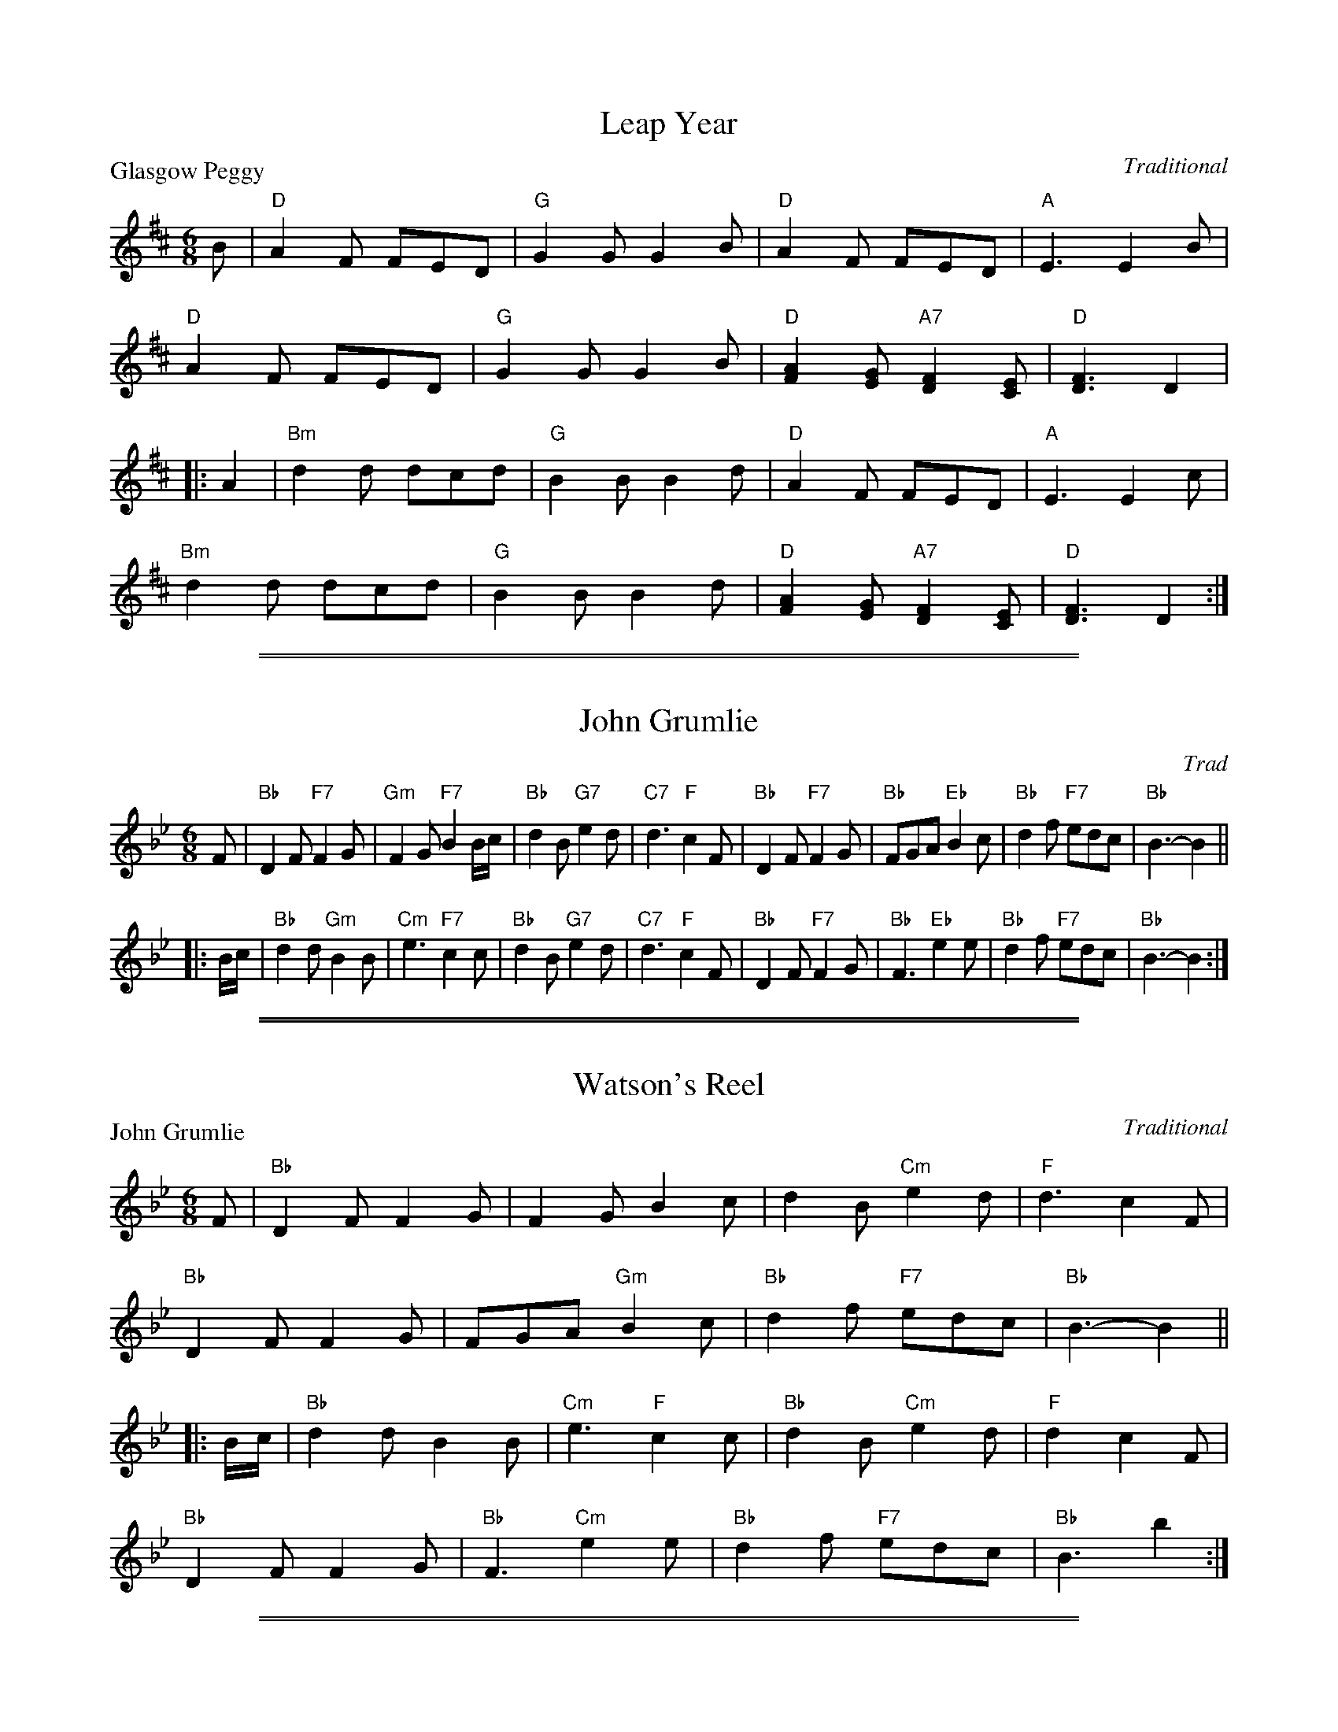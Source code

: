 
X: 01
T: Leap Year
P: Glasgow Peggy
C:Traditional
R:Jig (8x24) ABB
B:RSCDS Gr-1
Z:Anselm Lingnau <anselm@strathspey.org>
M:6/8
L:1/8
K:D
B|"D"A2F FED|"G"G2G G2B|"D"A2F FED|"A"E3 E2B|
  "D"A2F FED|"G"G2G G2B|"D"[A2F2][GE] "A7"[F2D2][EC]|"D"[F3D3] D2|
|:A2|"Bm"d2d dcd|"G"B2B B2d|"D"A2F FED|"A"E3 E2c|
     "Bm"d2d dcd|"G"B2B B2d|"D"[A2F2][GE] "A7"[F2D2][EC]|"D"[F3D3] D2:|

%%sep 1 1 500
%%sep 1 1 500

X: 1
T: John Grumlie
O: Trad
B: RSCDS Graded 1 #02
B: RSCDS Originally Ours p.145
R: jig
Z: 2007 John Chambers <jc:trillian.mit.edu>
M: 6/8
L: 1/8
K: Bb
F \
| "Bb"D2F "F7"F2G | "Gm"F2G "F7"B2B/c/ | "Bb"d2B "G7"e2d | "C7"d3 "F"c2F \
| "Bb"D2F "F7"F2G | "Bb"FGA "Eb"B2c    | "Bb"d2f "F7"edc | "Bb"B3- B2 ||
|: B/c/ \
| "Bb"d2d "Gm"B2B | "Cm"e3 "F7"c2c | "Bb"d2B "G7"e2d | "C7"d3 "F"c2F \
| "Bb"D2F "F7"F2G | "Bb"F3 "Eb"e2e | "Bb"d2f "F7"edc | "Bb"B3- B2 :|

%%sep 1 1 500
%%sep 1 1 500

X: 02
T: Watson's Reel
%
P: John Grumlie
C:Traditional
R:Jig (8x24) ABB
B:RSCDS Graded 1 #2
Z:Anselm Lingnau <anselm@strathspey.org>
M:6/8
L:1/8
K:Bb
F|"Bb"D2F F2G|F2G B2c|d2B "Cm"e2d|"F"d3 c2 F|
  "Bb"D2F F2G|FGA "Gm"B2c|"Bb"d2f "F7"edc|"Bb"B3-B2||
|:B/c/|"Bb"d2d B2B|"Cm"e3 "F"c2c|"Bb"d2B "Cm"e2d|"F"d2 c2F|
       "Bb"D2F F2G|"Bb"F3 "Cm"e2e|"Bb"d2f "F7"edc|"Bb"B3 b2:|

%%sep 1 1 500
%%sep 1 1 500

X: 03
T: The Merry Reapers
P: The Hundred Pipers
C:Traditional
R:Jig (8x24) ABB
B:RSCDS Gr-3
Z:Anselm Lingnau <anselm@strathspey.org>
M:6/8
L:1/8
K:F
F/G/|"F"A2C CDC|"Bb"D2F F2d|"F"c2A A>GF|"C"[G2E2][GE] [G2E2] F/G/|
     "F"A2C C>DC|"Bb"D2F F2d/d/|"F"c2A "C7"G>AG|"F"F2F F2||
|:A/B/|"F"c2c cAc|"Bb"d2f f2d|"F"c2A "Dm"A>GF|"C"[G2E2][GE] [G2E2] A/B/|
       "F"c2c "C"cde|"Dm"f2f "Bb"f2e/d/|"F"c2A "C7"G>AG|"F"F2F F2:|

%%sep 1 1 500
%%sep 1 1 500

X: 04
T: Davy's Locker
P: The Boatie Rows
C:Traditional
R:Reel (8x24) ABB
B:RSCDS Gr-4
Z:Anselm Lingnau <anselm@strathspey.org>
M:2/4
L:1/16
K:F
F|"F"A2c2 "C"c3d|"F"c2f2 "Bb"gfed|"F/A"c2A2 "G7/B"G3F|"C"G6 F2|
  "F"A2c2 "C"c3d|"F"c2f2 "Bb"gfed|"F/A"c2A2 "C"G3A|"F"F6||
|:c2|"F"f2c2 c2de|f2c2 c2f2|"Bb"d3c d2f2|"C"g6 e2|
     "Dm"f2a2 "Bb"d3f|"F"c3f c2A2|"Gm"G3F "C7"G2A2|"F"F6:|

%%sep 1 1 500
%%sep 1 1 500

X: 05
T: Galloway House
P: Aitken Drum
C:Traditional
R:Reel (8x32)
B:RSCDS Gr-5
Z:Anselm Lingnau <anselm@strathspey.org>
M:C
L:1/4
K:G
G/A/|"G"BB BA/G/|"C"E2 G>E|"G"DD "C"EG|"D7"BAA G/A/|
     "G"BB BA/G/|"C"E2 G>E|"G"DD "D7"EF|"G"G3||
G/A/|"G"BB BA/G/|"C"c2 ec|"G"Bd "Em"BG|"D7"BAA G/A/|
     "G"BB "G7"BA/G/|"C"E2 G>E|"G"DD "D7"EF|"G"G3|]

%%sep 1 1 500
%%sep 1 1 500

X: 06
T: The Highland Fair
P: Muirland Willie
C:Traditional
R:Jig (8x32)
B:RSCDS Gr-6
Z:Anselm Lingnau <anselm@strathspey.org>
M:6/8
L:1/8
K:Gm
D|"Gm"G2A "Eb"B2c|"Bb"d>ed f3|"F"cAc "Bb"f2d|"Gm"dcB "D7"AG^F|
  "Gm"G2A "Eb"B2c|"Bb"d>ed b2b|"Ao"a>ga "D7"d<g^f|"Gm"g3 G2||
d|"Eb"g2a "Bb"b2b|d2e "F"f3|"F7"cAc "Bb"f2d|"Eb"dcB "F"AG"D7"^F|
  "Gm"G2A "Eb"B2c|"Bb"d>ed b2b|"Ao"a>ga "D7"d<g^f|"Gm"g3 G2|]

%%sep 1 1 500
%%sep 1 1 500

X: 07
T: Lady Catherine Bruce's Reel
P: The Laird o' Cockpen
C:Traditional
R:Jig (8x32)
B:RSCDS Gr-7
Z:Anselm Lingnau <anselm@strathspey.org>
M:6/8
L:1/8
K:Gm
D|"Gm"G>AG B2"C7"B|"F"A>FF F2A|"Gm"G>AG g2g|"Dm"f<dd d2e|
  "Bb"fBd fed|"Cm"c>d"C7"B "F"A2B/c/|"Gm"d>ed "D7"d2c|"Gm"B>GG [G2B,2]||
d|"Gm"g2g g>a"C7"b|"F"a<ff f2a|"Gm"gBd g>ag|"Dm"f<dd d2d/e/|
  "Bb"fBd "F"f>e"Gm"d|"Cm"c>d"C7"B "F"A2B/c/|"Gm"d>ed "D7"[d2^F2]c|\
        "Gm"B<GG [G2B,2]|]

%%sep 1 1 500
%%sep 1 1 500

X: 08
T: The Honeymoon
P: Oh gin I were where Gadie rins
C:Traditional
R:Reel (8x32)
B:RSCDS Gr-8
Z:Anselm Lingnau <anselm@strathspey.org>
M:2/4
L:1/16
K:C
|:A|"C"G2GA c2cd|e2e2e2 dc|"C+"e2e2e2 dc|"Dm"d2de "G7"edcA|
    "C"G2GA c2cd|e2e2e2 dc|"G7"g2G2 [G2F2]AB|"C"[c6G6E6]:|
|:a2|"C"g2e2e2 "A7"g2|"Dm"f2d2"G7"d2 gf|\
         "C"e2c2"Em"e2g2|"Am"c'bc'e' "Dm"d'c'"G7"ba|
     "C"g2e2e2 "A7"g2|"Dm"f2d2"G7"d2 gf|"C"e2c2 [e2c2]"G7"[g2B2]|"C"[c'6e6]:|

%%sep 1 1 500
%%sep 1 1 500

X: 09
T: Mr Watson's Favourite
%
P: The Lass o' Gowrie
C:Traditional
R:Reel (8x32)
B:RSCDS Graded 1 #9
Z:Anselm Lingnau <anselm@strathspey.org>
M:2/4
L:1/8
K:C
G/F/ |\
"C"EG GA/B/ | c>d cB | "F"A>G Ac | "G"d>e dG/F/ |
"C"EG GA/B/ | c>d "E7"e>d | "F"d/c/B/A/ "C"G/A/c/E/ | "G7"D2 "C"C ||
g/f/ |\
"C"eg ce/f/ | g/f/e/f/ "A7"gf/e/ | "Dm"fa df/g/ | a/g/f/g/ ag/f/ |
"C"eg "G"d>e | "Am"c>A "G"G"F"a | "C"ge gf/e/ | "G7"d2 c |]

%%sep 1 1 500
%%sep 1 1 500

X: 10
T: Mrs Cholmondeley's Reel
P: The Lass o' Patie's Mill
C:Traditional
R:Reel (8x32)
B:RSCDS Gr-10
Z:Anselm Lingnau <anselm@strathspey.org>
M:C
L:1/8
K:C
|:G>F|"C"E2DC E2G2|"Am"c3"G7"xd "C"e2zG|"F"A>BcB "Dm"AGFE|"G"E2D4 G>F|
      "C"E2DC E2G2|"Am"c3d/e/ "C"G2zc|"F"ABcA "G"Bcde|"C"c6:|
|:e2|"Dm"fedc "G7"cBAG|"C"c3d e2zG|"F"A>BcG "Dm"AGFE|"G"E2D4 ef|
     "C"gefd ec"F"Af|"G"e2d4 "C7"E2|"F"F2 G>A "G7"G2 [B2F2D2]|"C"[c6E6]:|

%%sep 1 1 500
%%sep 1 1 500

X: 11
T: Here's a Health to Ane I Lo'e Dear
C: Traditional
B: RSCDS Graded 1 #11
O: arr. T. Traub 6-23-2003
R: Jig
M: 6/8
L: 1/8
K: D
f/e/ |\
"D"d2 A "G"B>AF | "D"A3-Afe | "D"d2 A "G"Bgf | "A"e3-efe |\
"D"d2 A "G"B>cd | "A"cBA d2 G | "D"FDF "A"ECE | "D"D3 z2 :|
|: F |\
"D"AAA BAF | "D"A3-A2 F | "D"AAA "G"Bgf | "A"e3-e2 A |\
"D"ABA "G"Bcd | "A"cBA "Bm"d2 G | "D"FDF "A"ECE | "D"D3 z2 :|

%%sep 1 1 500
%%sep 1 1 500

X: 11
T: The Moray Reel
%
P: Here's a health to ane I lo'e dear
C:Traditional
R:Jig (8x32)
B:RSCDS Gr-11
Z:Anselm Lingnau <anselm@strathspey.org>
M:6/8
L:1/8
K:D
f/e/|"D"d2A "G"B>AF|"D"A3-A2 f/e/|d2A "G"Bgf|"A"e3-e2fe|
     "D"d2A "G"B>cd|"A"cBA "Bm"d2 A/G/|"D"F>DF "A7"E>CE|"D"D3 z2||
F|"D"A>AA BAF|"D"A3-A2 F|A>AA "G"Bg"E7"f|"A"e3-e2 A|
  "D"A>BA "G"Bcd|"A"c>BA "Bm"d2 A/G/|"D"F>DF "A7"E>CE|"D"D3 z2|]

%%sep 1 1 500
%%sep 1 1 500

X: 12
T: Mrs Stewart Sinton's Reel
%
P: Pibroch o' Donuil Dhu
C:Traditional
R:Jig (8x32)
B:RSCDS Gr-12
Z:Anselm Lingnau <anselm@strathspey.org>
M:6/8
L:1/8
K:G
"G"d>BB "C"e>fg|"G"d>BB B2G|d>BB "C"e>fg|"G"d>BG "D7"A2G|
"G"d>BB "C"e>cc|"G"d>BB B2G|"Am"A>AB c>de|"G"d>BG "D"A2"G"G||
"G"d>BB "C"e>cc|"G"d<BB B2G|d<BB "C"e<cc|"G"dBG "D7"A2G|
"G"d>BB "C"e<cc|"G"d>BB B>AG|"Am"A<AB c>de|"G"dBG "D7"A2"G"G|]

%%sep 1 1 500
%%sep 1 1 500

X: 13
T: Miss Welsh's Reel
P: The Campbells are comin'
C:Traditional
R:Jig (8x32)
B:RSCDS Gr-13
Z:Anselm Lingnau <anselm@strathspey.org>
M:6/8
L:1/8
K:F
F|"F"Acd cAF|A2A A2G|Acd cAF|"C"G2G G2F|
  "F"Acd cAF|"Dm"A>BA "F"f>ga|"Bb"fdf "F"cAF|A2A A2||
c|"F"f2f f>ga|c>dc cAF|"Dm"f2f f>ga|"Bb"d2d d2c|
  "F"c>de "Bb"f>ed|"F"c>de fga|"Bb"fdf "F"cAF|A2A A2|]

%%sep 1 1 500
%%sep 1 1 500

X: 14
T: Berwick Johnnie
P: He's o'er the hills that I lo'e dear
C:Traditional
R:Jig (8x32)
B:RSCDS Gr-14
Z:Anselm Lingnau <anselm@strathspey.org>
M:6/8
L:1/8
K:G
D|"G"DEG G2G|BAG "C"E2G|"G"DEG G<dB|"D7"BAG "G"G2E|
  "G"DEG G2G|"G7"BAG E2e|"G"d2e dBG|"D7"BAG "G"G2||
B|"G"d2"C"e "G"dBG|BAG "C"E2e|"G"d2"C"e "G"dBG|"D7"BAG "G"G2B|
  "G"d2"C"e "G"dBG|"G"BAG "C"E2G|"G"DEG G<dB|"D7"BAG "G"G2|]

%%sep 1 1 500
%%sep 1 1 500

X: 15
T: The Isle
P: Bonnie Dundee
C:Traditional
R:Jig (8x32)
B:RSCDS Gr-15
Z:Anselm Lingnau <anselm@strathspey.org>
M:6/8
L:1/8
K:G
|:A/B/|"F"c>dc cdc|"Bb"fed "F"c2B|AcC AcC|"C7"G>GG G2A/B/|
       "F"cdc cdc|"Bb"fed "F"c2 c/B/|A<cC "C7"G<cC|"F"F<FF F2:|
|:C|"F"F>FF FBA|"C"GCC C2C|GGG GAB|"F"BAA A2F|
    [AF]>G[AF] "C7"[BE]>A[BE]|"F"[cF]>B[cF] "Bb"[d2F2] c/B/|\
          "F"AcC "C7"G<cC|"F"F<FF F2:|

%%sep 1 1 500
%%sep 1 1 500

X: 16
T: Duff's House
P: I lo'e nae laddie but ane
C:Traditional
R:Jig (8x32)
B:RSCDS Gr-16
Z:Anselm Lingnau <anselm@strathspey.org>
M:6/8
L:1/8
K:G
B/A/|"G"G>AG GBd|"C"e3-e2 f/g/|"G"d>BG GAB|"D"A3-A2 B/A/|
     "G"G>AG GBd|"C"e3-e2 f/g/|"G"dgB "D7"A>GA|"G"G3-G2||
d|"G"d>ef g>fg|"C"e3-e2 f/g/|"G"dBG GAB|"D"A3-A2 B/A/|
  "G"G>AG GBd|"C"e3-e2 f/g/|"G"dgB "D7"A>GA|"G"G3-G2|]

%%sep 1 1 500
%%sep 1 1 500

X: 17
T: Miss Betty Boyle
%
P: We're a' noddin'
C:Traditional
R:Reel (8x32)
B:RSCDS Gr-17
Z:Anselm Lingnau <anselm@strathspey.org>
M:C
L:1/8
K:G
GA|"G"[B4D4] A2G2|"D"A2A2 BAGA|"G"[B4D4] [A2C2][G2B,2]|"D7"BAGF "G"G2 GA|
   "G"[B4D4] A2G2|"D"A2A2 BAGA|"G"[B4D4] [A2C2][G2B,2]|"D7"BAGF "G"G2||
dc|"G"B2Bc d2ge|d2d2d2 Bc|d2d2 "C"edcB|"Am"cB"A7"AG "D"F2 dc|

%%sep 1 1 500
%%sep 1 1 500

X: 17
T: We're a' noddin'
R: march
B: RSCDS Graded 1 #17
Z: 1997 by John Chambers <jc:trillian.mit.edu>
N: Original had repeat on 2nd part, but bars numbered for 2x16 bars.
M: C
L: 1/8
%--------------------
K: G
[GB,][AC] \
| "G"[B4D4] [A2C2][G2B,2] | "D7"[A2D2][A2D2] [BD4]AGA \
| "G"[B4D4] [A2C2][G2B,2] | "C"BA"D7"GF "G"[G2D2] :|
[BG][cA] \
| "G"[d2B][d2B] [d2B]"C"[ge]>[ec] | "G"[d2B][d2B] [d2B][BG][cA] \
| [d2B][d2B] "C"edcB | cB"A7"AG "D"F2 ||
[dB][cA] \
| "G"[B2G][BG][cA] [d2B]"C"[ge][ec] | "G"[d2B][d2B] [d2B][BG][cA] \
| "G"[d2B2]"F"[d2A2] "E7"edcB | "Am"cBAG "D7"[A2F2C2] |]

%%sep 1 1 500
%%sep 1 1 500

X: 17
T: We're a' noddin'
R: march
B: RSCDS Graded 1 #17
Z: 1997 by John Chambers <jc:trillian.mit.edu>
N: Original had repeat on 2nd part, but bars numbered for 2x16 bars.
M: C
L: 1/8
%--------------------
K: G
[GB,][AC] \
| "G"[B4D4] [A2C2][G2B,2] | "D7"[A2D2][A2D2] [BD4]AGA \
| "G"[B4D4] [A2C2][G2B,2] | "C"BA"D7"GF "G"[G2D2] :|
[BG][cA] \
| "G"[d2B][d2B] [d2B]"C"[ge]>[ec] | "G"[d2B][d2B] [d2B][BG][cA] \
| [d2B][d2B] "C"edcB | cB"A7"AG "D"F2 ||
[dB][cA] \
| "G"[B2G][BG][cA] [d2B]"C"[ge][ec] | "G"[d2B][d2B] [d2B][BG][cA] \
| "G"[d2B2]"F"[d2A2] "E7"edcB | "Am"cBAG "D7"[A2F2C2] :|

%%sep 1 1 500
%%sep 1 1 500

X: 18
T: Wedderburn's Reel
P: Duncan Gray
C:Traditional
R:Reel (8x32)
B:RSCDS Gr-18
Z:Anselm Lingnau <anselm@strathspey.org>
M:C
L:1/4
K:A
"A"EA "E7"[GD]"A"[AE]|"Bm"Bc "E"[G2E2]|"A"[A2E2] "E7"B>d|"A"[cE][AC][AC]z|
"A"EA "E7"[GD]"A"[AE]|"Bm"Bc "E"[G2E2]|"A"[A2E2]"E7"B>d|"A"[cE][AC][AC]z||
"A"ce ed/c/|"Bm"dd d2|dc "B7"BA|"E"G"B7"[BF] "E7"E2|
"A"ef/e/ "E7"d"A"c|"Bm"B/c/d/B/ "E7"G2|"A"[A2E2]"E7"B>d|"A"[cE][AC][AC]z|]

%%sep 1 1 500
%%sep 1 1 500

X: 19
T: Kitty Campbell's Reel
P: Old Rosin the Beau
C:Traditional
R:Jig (8x32)
B:RSCDS Gr-19
Z:Anselm Lingnau <anselm@strathspey.org>
M:6/8
L:1/8
K:A
|:E|"A"A>GA c>BA|[e3c3A3] "D"[f3d3A3]|"A"e>cA A>Bc|"D"F3-F2 E|
    "A"A>GA c>BA|[e3c3A3] "D"[f3d3A3]|"A"e>cA "E7"BAG|"A"A3-A2:|
|:c/d/|"A"e2e "E"efg|"D"a2f a2f|"A"e>cA A>Bc|"D"F3-F2 E|
       "A"A>GA c>BA|[e3c3A3] "D"[f3d3A3]|"A"e>cA "E7"BAG|"A"A3-A2:|

%%sep 1 1 500
%%sep 1 1 500

X: 20
T: Tarry a While
P: Tarry a While
C:Traditional
R:Jig (8x32)
B:RSCDS Gr-20
Z:Anselm Lingnau <anselm@strathspey.org>
M:6/8
L:1/8
K:Bb
F|"Bb"B>cB F2D|F2F F2d|"Cm"e>fe "Bb"dcB|"C7"d3 "F7"c2F|
  "Bb"B>cB F2D|F2F Fde|"Bb"fdB "F7"c2d|"Bb"B3 B2||
e|"Bb"d2f fed|"Cm"e2g cde|"Bb"d>cB "C7"BAB|"F"d>cA F2e|
  "Bb"d2f fed|"Cm"efg "F7"cde|"Bb"dcB "C7"BAB|"Bb"[d3B3F3] "F"[c3A3F3]|]

%%sep 1 1 500
%%sep 1 1 500

X: 21
T: Regent's Favourite
P: Willie Brewed a Peck o' Maut
C:Traditional
R:Reel (8x32)
B:RSCDS Gr-21
Z:Anselm Lingnau <anselm@strathspey.org>
M:C
L:1/8
K:Eb
GA|"Eb"B2e2 "Ab"cBAG|"Fm"c2f2 "Bb"edcB|"Eb"e3c B2G2|"Ab"c2"F7"F2 "Bb"F2GA|
   "Eb"B2e2 "Ab"cBAG|"Fm"c2f2 "Bb"edcB|"Eb"e3c "Bb"B2G2|"Eb"B2"Ab"E2"Eb"E2||
ef|"Eb"g3e "Bb"f3d|"Eb"edcB e3G|"Fm"A3c "Eb"B2G2|"Ab"c2"F7"F2 "Bb"F2 ef|
   "Eb"g3e "Bb"f3d|"Eb"edcB "Eb7"e3G|"Ab"A3c "Bb7"B3A|"Eb"G2"Ab"E2"Eb"E2|]

%%sep 1 1 500
%%sep 1 1 500

X: 22
T: Kendall's Hornpipe
P: Ower the Water
C:Traditional
R:Jig (8x32)
B:RSCDS Gr-22
Z:Anselm Lingnau <anselm@strathspey.org>
M:6/8
L:1/8
K:D
"D"D2A AFA | "G"B/c/dF "D"E2D | DFA AFA | "G"BAB "D"def |
"D"DFA AFA | "G"Bcd "D"AFD | "Bm"dfd "A"ecA | "G"[B3G3] "D"[d3F3] ||
"D"dfd "A"ecA | "D"d2F "A"E2 "D"D | "D"dfd "A"ecA | "G"B3 "D"d2A |
"D"dfd "A"ecA | "D"d2F "A"E2 "D"D | "D"D2A "F#m"AFA | "G"[B3G3D3] "D"[d3A3F3] |]

%%sep 1 1 500
%%sep 1 1 500

X: 23
T: Argyll's Fancy
P: Argyll is my Name
C:Traditional
R:Jig (8x32)
B:RSCDS Gr-23
Z:Anselm Lingnau <anselm@strathspey.org>
M:6/8
L:1/8
K:Bb
F|"Bb"F>BB BAB|"Cm"dcc "F7"c2e|"Bb"d>cB "F"A<fF|"F7"FG[AE] "Bb"[B2D2] F|
  "Bb"F>BB BAB|"Cm"dcc "F7"c2e|"Bb"d>cB d<fF|"F7"FG[AE] "Bb"[B2D2]||
f|"Bb"fdB Bdf|fed "Cm"e2g|"Bb"fdB Bdf|"Cm"fe"C7"d "F"c2 d|
  "Cm"e>fe "F"e>fe|"F"F>GF "F7"e2f/e/|"Bb"d>cB d<fF|"F7"FG[AE] "Bb"[B2D2]|]

%%sep 1 1 500
%%sep 1 1 500

X: 24
T: Miss Flora's Favourite
P: Miss Flora's Favourite
C:Traditional
R:Reel (8x32)
B:RSCDS Gr-24
Z:Anselm Lingnau <anselm@strathspey.org>
M:C
L:1/8
K:C
f|"C"e<ccc c2ec|"F"fe"D7"dc "G"Bagf|"C"e<ccc "F"c2"D7"ac|"G7"BGAB "C"c3 f|
  "C"e<ccc c2ec|"F"fe"D7"dc "G"Bagf|"C"e<ccc "F"c2"D7"ac|"G7"BGAB "C"c3||
F|"C"EFGE "F"FGAc|"G"BcdB "C"cdef|"C"efge "F"af"D7"dc|"G7"BGAB "C"c2zF|
  "C"EFGE "F"FcAc|"G7"BcdB "C"cgeg|"Am"aA"A7"ag "Dm"fedc|"G7"BGAB "C"c3|]

%%sep 1 1 500
%%sep 1 1 500

X: 1
T: Miss Flora's Favourite
R: reel
B: RSCDS __-24
Z: 1997 by John Chambers <jc:trillian.mit.edu>
M: C|
L: 1/8
%--------------------
K: C
|: f \
| "C"e<c cc c2ec | "F"fe"(D/F)"dc "G7"Bagf | "C"e<c cc "D7"c2ac | "G7"BGAB "C"c3 :|
|| F \
| "C"EFGE "F"FGAc | "G7"BcdB "C"cdef | efge "F"af"(D7)"dc | "G7"BGAB "C"c2z ||
|| F \
| "C7"EFGE "F"FcAc | "G7"BcdB | "C"cgeg | "A7"aAag "Dm"fedc | "G7"BGAB "C"c2z |]

%%newpage
%%center OTHER TRANSCRIPTIONS
%%sep 3 1 500
%%sep 1 1 500

%%sep 1 1 500
%%sep 1 1 500

X: 1
T: John Grumlie
O: Trad
B: RSCDS Graded 1 #02
B: RSCDS Originally Ours p.145
R: jig
Z: 2007 John Chambers <jc:trillian.mit.edu>
M: 6/8
L: 1/8
K: Bb
F \
| "Bb"D2F "F7"F2G | "Gm"F2G "F7"B2B/c/ | "Bb"d2B "G7"e2d | "C7"d3 "F"c2F \
| "Bb"D2F "F7"F2G | "Bb"FGA "Eb"B2c    | "Bb"d2f "F7"edc | "Bb"B3- B2 ||
|: B/c/ \
| "Bb"d2d "Gm"B2B | "Cm"e3 "F7"c2c | "Bb"d2B "G7"e2d | "C7"d3 "F"c2F \
| "Bb"D2F "F7"F2G | "Bb"F3 "Eb"e2e | "Bb"d2f "F7"edc | "Bb"B3- B2 :|

%%sep 1 1 500
%%sep 1 1 500

X: 1
T: The Lass o' Gowrie
T: The Lakes of Sligo
R:march
B:RSCDS Graded 1 #9
B:RSCDS Originally Ours p.146
B:Kerr, Merrie Melodies v.3 p.24 #377
Z:1997 by John Chambers <jc:trillian.mit.edu>
M:C|
L:1/8
K:C
[GE][FD] \
| "C"[E2C2][G2E2] [G2E2][AF][BD] | [c3E3][dF] [c2E2][B2G2] \
| "F"A3G A2c2 | "G"d3e d2 GF \
| "C"E2G2 G2[AF]B | "Am"[c3E3][dF] [e3G4]d \
| "F"cBAG "C"c2E2 | "G7"D4 "C"C2 ||
gf \
| "C"e2g2 c3d | edef "(A7)"g2fe \
| "Dm"f2a2 d3e | fefg "G7"a2gf \
| "C"e2g2 "G7"d3e | "Am"cBcd e3d \
| "F"cBAG "C"c2E2 | "G7"D4 "C"C2 |]

%%sep 1 1 500
%%sep 1 1 500

X: 1
T: The Lass o' Gowrie
T: The Lakes of Sligo
R:march
B:RSCDS Graded 1 #9
B:RSCDS Originally Ours p.146
B:Kerr, Merrie Melodies v.3 p.24 #377
Z:1997 by John Chambers <jc:trillian.mit.edu>
M:2/4
L:1/8
K:C
G/F/ \
| "C"EG GB | c>d cB \
| "F"A>G Ac | "G"d>e dG/F/ \
| "C"EG GB | "Am"c>d ed \
| "F"cA "C"Ge | "G7"d2 "C"c |]
c/d/ \
| "C"eg cd | e>f "(A7)"gf/e/ \
| "Dm"fa de | "G7"f>g ag/f/ \
| "C"eg "G7"de | "Am"c>d ed \
| "F"cA "C"Ge | "G7"d2 "C"c |]

%%sep 1 1 500
%%sep 1 1 500

X: 1
T: The Lass o' Gowrie
T: The Lakes of Sligo
R:march
B:RSCDS Graded 1 #9
B:RSCDS Originally Ours p.146
B:Kerr, Merrie Melodies v.3 p.24 #377
Z:1997 by John Chambers <jc:trillian.mit.edu>
M:C|
L:1/8
K:D
[AF][GE] \
| "D"[F2D2][A2F2] [A2F2][BG][cE] | [d3F3][eG] [d2F2][c2A2] \
| "G"B3A B2d2 | "A"e3f e2 AG \
| "D"F2A2 A2[BG]c | "Bm"[d3F3][eG] [f3A4]e \
| "G"dcBA "D"d2F2 | "A7"E4 "D"D2 |]
ag \
| "D"f2a2 d3e | fefg "(B7)"a2gf \
| "Em"g2b2 e3f | gfga "A7"b2ag \
| "D"f2a2 "A7"e3f | "Bm"dcde f3e \
| "G"dcBA "D"d2F2 | "A7"E4 "D"D2 |]

%%sep 1 1 500
%%sep 1 1 500

X: 1
T: The Lass o' Gowrie
T: The Lakes of Sligo
R:march
B:RSCDS Graded 1 #9
B:RSCDS Originally Ours p.146
B:Kerr, Merrie Melodies v.3 p.24 #377
Z:1997 by John Chambers <jc:trillian.mit.edu>
M:2/4
L:1/8
K:D
A/G/ \
| "D"FA Ac | d>e dc \
| "G"B>A Bd | "A"e>f eA/G/ \
| "D"FA Ac | "Bm"d>e fe \
| "G"dB "D"Af | "A7"e2 "D"d |]
d/e/ \
| "D"fa de | f>g "(B7)"ag/f/ \
| "Em"gb ef | "A7"g>a ba/g/ \
| "D"fa "A7"ef | "Bm"d>e fe \
| "G"dB "D"Af | "A7"e2 "D"d |]

%%sep 1 1 500
%%sep 1 1 500

X: 11
T: Here's a Health to Ane I Lo'e Dear
C: Traditional
B: RSCDS Graded 1 #11
O: arr. T. Traub 6-23-2003
R: Jig
M: 6/8
L: 1/8
K: D
f/e/ |\
"D"d2 A "G"B>AF | "D"A3-Afe | "D"d2 A "G"Bgf | "A"e3-efe |\
"D"d2 A "G"B>cd | "A"cBA d2 G | "D"FDF "A"ECE | "D"D3 z2 :|
|: F |\
"D"AAA BAF | "D"A3-A2 F | "D"AAA "G"Bgf | "A"e3-e2 A |\
"D"ABA "G"Bcd | "A"cBA "Bm"d2 G | "D"FDF "A"ECE | "D"D3 z2 :|

%%sep 1 1 500
%%sep 1 1 500

X: 114
T: He's O'er the Hills That I Lo'e Dear [2x]
N: Berwick Johnnie
B: RSCDS Graded 1 #14
C: arr. T. Traub, 2-26-2004
L: 1/8
M: 6/8
%--------------------
K: G
D | "G"DEG G2 G | "G"BAG "C"E2 G | "G"DEG G<dB | "D"BAG "G"G2 E | "G"DEG G2 G |
"Em"BAG "C"E2 e | "G"d2 e "Em"dBG | "D"BAG "G"G2 || B | "G"d2 e dBG | "G"BAG "C"E2 e |
"G"d2 e dBG | "D"BAG "G"G2 B | "Bm"d2 e "Em"dBG | "G"BAG "C"E2 G | "G"DEG G<dB | "D"BAG "G"G2 |]

%%sep 1 1 500
%%sep 1 1 500

X: 1
T: He's o'er the hills that I lo'e dear
R: jig
B: RSCDS Graded 1 #14
Z: John Chambers <jc:trillian.mit.edu>
B: RSCDS Graded #14
M: 6/8
L: 1/8
%--------------------
K: G
E \
| "G"DEG G2G | BAG "C"E2G | "G"DEG G<dB | "D7"BAG "G"G2E \
| "G"DEG G2G | BAG "C"E2e | "G"d2e dBG | "D7"BAG "G"G2 :|
|: B \
| "G"d2e dBG |  BAG "C"E2e | "G"d2e dBG | "D7"BAG "G"G2B \
| "G"d2e dBG |  BAG "C"E2G | "G"DEG G<dB | "D7"BAG "G"G2 :|

%%sep 1 1 500
%%sep 1 1 500

X: 121
T: Pibroch o' Donuil Dhu
R: jig
B: RSCDS Graded 1 #12
Z: 1997 by John Chambers <jc:trillian.mit.edu>
M: 6/8
L: 1/8
K: G
G \
| "G"d>BB "(C)"efg | "G"d>BB B2G \
| d>BB "(C)"efg | "G"d>BG "D7"A2"G"G \
| "G"d>BB "C"e>cc | "G"d>BB B2G \
| "Am"A>AB cde | "G"dBG "D7"A2 :|
|: G \
|  "G"d>BB "C"e>cc | "G"dBB B2G \
| "G"d>BB "C"e>cc | "G"dBG "D7"A2"G"G \
| "G"d>BB "C"e>cc | "G"d>BB BAG \
| "Am"A2B cde | "G"dBG "D7"A2 :|

%%sep 1 1 500
%%sep 1 1 500

X: 121
T: Willie brewed a peck o' maut
R: reel
B: RSCDS Graded 1 #21
Z: 1997 by John Chambers <jc:trillian.mit.edu>
M: C|
L: 1/8
%
K: Eb
GA \
| "Eb"B2e2 cBAG | "Fm"c2f2 edcB | "Eb"e3c B2G2 | "F7"c2F2 "Bb7"F2GA \
| "Eb"B2e2 cBAG | "Fm"c2f2 edcB | "Eb"e3c B2G2 | "Bb7"B2E2 "Eb"E2 ||
ef \
| "Eb"g3e "Bb7"f3d | "Eb"edcB [e3G3]G | "Ab"A3c "Eb"B2G2 | "F7"c2F2 "Bb7"F2ef \
| "Eb"g3e "Bb7"f3d | "Eb"edcB [e3G3]G | "Ab"A3c "Bb7"B3A | "Eb"G2E2 E2 |]

%%sep 1 1 500
%%sep 1 1 500

X: 121
T: Willie brewed a peck o' maut
R: reel
B: RSCDS Graded 1 #21
Z: 1997 by John Chambers <jc:trillian.mit.edu>
M: C|
L: 1/8
%
K: Eb
GA \
| "Eb"B2e2 cBAG | "Fm"c2f2 edcB | "Eb"e3c B2G2 | "F7"c2F2 "Bb7"F2GA \
| "Eb"B2e2 cBAG | "Fm"c2f2 edcB | "Eb"e3c B2G2 | "Bb7"B2E2 "Eb"E2 :|
|: ef \
| "Eb"g3e "Bb7"f3d | "Eb"edcB [e3G3]G | "Ab"A3c "Eb"B2G2 | "F7"c2F2 "Bb7"F2ef \
| "Eb"g3e "Bb7"f3d | "Eb"edcB [e3G3]G | "Ab"A3c "Bb7"B3A | "Eb"G2E2 E2 :|

%%sep 1 1 500
%%sep 1 1 500

X: 121
T: Willie brewed a peck o' maut
R: reel
B: RSCDS Graded 1 #21
Z: 1997 by John Chambers <jc:trillian.mit.edu>
M: C|
L: 1/8
%
K: F
AB \
| "F"c2f2 dcBA | "Gm"d2g2 fedc | "F"f3d c2A2 | "G7"d2G2 "C7"G2AB \
| "F"c2f2 dcBA | "Gm"d2g2 fedc | "F"f3d c2A2 | "C7"c2F2 "F"F2 :|
|: fg \
| "F"a3f "C7"g3e | "F"fedc [f3A3]A | "Bb"B3d "F"c2A2 | "G7"d2G2 "C7"G2fg \
| "F"a3f "C7"g3e | "F"fedc [f3A3]A | "Bb"B3d "C7"c3B | "F"A2F2 F2 :|

%%sep 1 1 500
%%sep 1 1 500

X: 121
T: Willie brewed a peck o' maut
R: reel
B: RSCDS Graded 1 #21
Z: 1997 by John Chambers <jc:trillian.mit.edu>
M: C|
L: 1/8
%
K: G
Bc \
| "G"d2g2 "(Em)"edcB | "Am"e2a2 "D7"gfed | "G"g3e "(Em)"d2B2 | "A(m)"e2A2 "D7"A2Bc \
| "G"d2g2 "(Em)"edcB | "Am"e2a2 "D7"gfed | "G"g3e "(Em)"d2B2 | "D7"d2G2 "G"G2 :|
|: ga \
| "G"b2-bg "D7"a2-af | "G"gfed "(Em)"[g3B3]B | "C"c2-ce "G"d2B2 | "A(m)"e2A2 "D7"A2ga \
| "G"b2-bg "D7"a2-af | "G"gfed "(Em)"[g3B3]B | "C"c2-ce "D7"d3c | "G"B2G2 G2 :|

%%sep 1 1 500
%%sep 1 1 500

X: 1
T: He's o'er the hills that I lo'e dear
R: jig
Z: John Chambers <jc:trillian.mit.edu>
B: RSCDS Graded #14
M: 6/8
L: 1/8
K: G
E \
| "G"DEG G2G | BAG "C"E2G | "G"DEG G<dB | "D7"BAG "G"G2E \
| "G"DEG G2G | BAG "C"E2e | "G"d2e dBG | "D7"BAG "G"G2 :|
|: B \
| "G"d2e dBG |  BAG "C"E2e | "G"d2e dBG | "D7"BAG "G"G2B \
| "G"d2e dBG |  BAG "C"E2G | "G"DEG G<dB | "D7"BAG "G"G2 :|

%%sep 1 1 500
%%sep 1 1 500

X: 141
T: He's O'er the Hills That I Lo'e Dear
R: jig
B: RSCDS Graded 1 #14
N: Suggested tune for Berwick Johnnie
Z: arr. T. Traub, 2-26-2004
M: 6/8
L: 1/8
K: G
D |\
"G"DEG G2 G | "G"BAG "C"E2 G | "G"DEG G<dB | "D"BAG "G"G2 E |\
"G"DEG G2 G | "Em"BAG "C"E2 e | "G"d2 e "Em"dBG | "D"BAG "G"G2 ||
B |\
"G"d2 e dBG | "G"BAG "C"E2 e | "G"d2 e dBG | "D"BAG "G"G2 B |\
"Bm"d2 e "Em"dBG | "G"BAG "C"E2 G | "G"DEG G<dB | "D"BAG "G"G2 |]

%%sep 1 1 500
%%sep 1 1 500

X: 141
T: He's O'er the Hills That I Lo'e Dear
R: jig
B: RSCDS Graded 1 #14
N: Suggested tune for Berwick Johnnie
Z: John Chambers <jc:trillian.mit.edu>
M: 6/8
L: 1/8
K: G
E \
| "G"DEG G2G | BAG "C"E2G | "G"DEG G<dB | "D7"BAG "G"G2E \
| "G"DEG G2G | BAG "C"E2e | "G"d2e dBG | "D7"BAG "G"G2 :|
|: B \
| "G"d2e dBG |  BAG "C"E2e | "G"d2e dBG | "D7"BAG "G"G2B \
| "G"d2e dBG |  BAG "C"E2G | "G"DEG G<dB | "D7"BAG "G"G2 :|

%%sep 1 1 500
%%sep 1 1 500

X: 151
T: Bonnie Dundee
R: jig
B: RSCDS Graded 1 #15
Z: 1997 by John Chambers <jc:trillian.mit.edu>
M: 6/8
L: 1/8
K: G
B/c/ \
| "G"d>ed dBd | "C"gfe "D7"d2c | "G"BdD BdD | "D7"A2A ABc \
| "G"d>ed dBd | "C"gfe "D7"d2c | "G"(B<d)D "D7"(A<d)D | "G"G>AG G2 :|
| : D \
| "G"G2G GcB | "D7"ADD D2D | A2A ABc | "G"cBB B2G \
| "G"B>AB "D7"cBc | "G"dcd "C"edc | "G"(B<d)D "D7"(A<d)D | "G"G>AG G2 :|

%%sep 1 1 500
%%sep 1 1 500

X: 151
T: Bonnie Dundee
R: jig
B: RSCDS Graded 1 #15
Z: 1997 by John Chambers <jc:trillian.mit.edu>
M: 6/8
L: 1/8
K: F
A/B/ \
| "F"cdc cAc | "Bb"fed "C7"c2B | "F"AcC AcC | "C7"G2G GAB \
| "F"cdc cAc | "Bb"fed "C7"c2B | "F"A<cC "C7"G<cC | "F"FGF F2 :|
|: C \
| "F"F2F FBA | "C7"GCC C2C | G2G GAB | "F"BAA A2F \
| "F"AGA "C7"BAB | "F"cBc "Bb"dcB | "F"A<cC "C7"G<cC | "F"FGF F2 :|

%%sep 1 1 500
%%sep 1 1 500

X: 1
T: The Aitken Drum
B: RSCDS Graded
O: Gow 1800
Z: John Chambers <jc:trillian.mit.edu>Scotland
M: C
L: 1/8
K: G
[GB,][AC] \
| "G"[B2D] [B2D] [B2D] [AC][GB,] | "C"[E4C] [G3E][EC] \
| "G"[D2B,] [D2B,] "(Em)"[E2C] [G2E] | "Am"[B2G] [A2F] "D7"[A2F] [GB,][AC] \
| "G"[B2D] [B2D] [B2D] [AC][GB,] | "C"[E4C] [G3E][EC] \
| "G"[D2B,] [D2B,] "D7"[E2C] [F2C] | "G"[G6B,] :|
|: [GB,][AC] \
| "G"[B2D] [B2D] [B2D] [AC][GB,] \
| "C"[c4E] [e2G] [c2E] | "G"[B2D] [d2G] "(Em)"[B2D] [G2E] | "Am"[B2G] [A2F] "D7"[A2F] [GB,][AC] \
| "G"[B2D] [B2D] [B2D] [AC][GB,] | "C"[E4C] [G3E][EC] \
| "G"[D2B,] [D2B,] "D7"[E2C] [F2C] | "G"[G6B,] :|

%%sep 1 1 500
%%sep 1 1 500

X: 1
T: The Aitken Drum
B: RSCDS Graded
O: Gow 1800
Z: John Chambers <jc:trillian.mit.edu>Scotland
M: C
L: 1/8
K: G
[GB,][AC] \
| "G"[B2D] [B2D] [B2D] [AC][GB,] | "C"[E4C] [G3E][EC] \
| "G"[D2B,] [D2B,] "(Em)"[E2C] [G2E] | "Am"[B2G] [A2F] "D7"[A2F] [GB,][AC] \
| "G"[B2D] [B2D] [B2D] [AC][GB,] | "C"[E4C] [G3E][EC] \
| "G"[D2B,] [D2B,] "D7"[E2C] [F2C] | "G"[G6B,] :|
|: [GB,][AC] \
| "G"[B2D] [B2D] [B2D] [AC][GB,] \
| "C"[c4E] [e2G] [c2E] | "G"[B2D] [d2G] "(Em)"[B2D] [G2E] | "Am"[B2G] [A2F] "D7"[A2F] [GB,][AC] \
| "G"[B2D] [B2D] [B2D] [AC][GB,] | "C"[E4C] [G3E][EC] \
| "G"[D2B,] [D2B,] "D7"[E2C] [F2C] | "G"[G6B,] :|

%%sep 1 1 500
%%sep 1 1 500

X: 1
T: The Aitken Drum
B: RSCDS Graded
Z: John Chambers <jc:trillian.mit.edu>Scotland
M: C
L: 1/8
K: G
[GB,][AC] \
| "G"[B2D] [B2D] [B2D] [AC][GB,] | "C"[E4C] [G3E][EC] \
| "G"[D2B,] [D2B,] "(Em)"[E2C] [G2E] | "Am"[B2G] [A2F] "D7"[A2F] [GB,][AC] \
| "G"[B2D] [B2D] [B2D] [AC][GB,] | "C"[E4C] [G3E][EC] \
| "G"[D2B,] [D2B,] "D7"[E2C] [F2C] | "G"[G6B,] ||
|| [GB,][AC] \
| "G"[B2D] [B2D] [B2D] [AC][GB,] \
| "C"[c4E] [e2G] [c2E] | "G"[B2D] [d2G] "(Em)"[B2D] [G2E] | "Am"[B2G] [A2F] "D7"[A2F] [GB,][AC] \
| "G"[B2D] [B2D] [B2D] [AC][GB,] | "C"[E4C] [G3E][EC] \
| "G"[D2B,] [D2B,] "D7"[E2C] [F2C] | "G"[G6B,] |]

%%sep 1 1 500
%%sep 1 1 500

X: 1
T: The Aitken Drum
B: RSCDS Graded
Z: John Chambers <jc:trillian.mit.edu>Scotland
M: C
L: 1/8
K: G
[GB,][AC] \
| "G"[B2D] [B2D] [B2D] [AC][GB,] | "C"[E4C] [G3E][EC] \
| "G"[D2B,] [D2B,] "(Em)"[E2C] [G2E] | "Am"[B2G] [A2F] "D7"[A2F] [GB,][AC] \
| "G"[B2D] [B2D] [B2D] [AC][GB,] | "C"[E4C] [G3E][EC] \
| "G"[D2B,] [D2B,] "D7"[E2C] [F2C] | "G"[G6B,] ||
|| [GB,][AC] \
| "G"[B2D] [B2D] [B2D] [AC][GB,] \
| "C"[c4E] [e2G] [c2E] | "G"[B2D] [d2G] "(Em)"[B2D] [G2E] | "Am"[B2G] [A2F] "D7"[A2F] [GB,][AC] \
| "G"[B2D] [B2D] [B2D] [AC][GB,] | "C"[E4C] [G3E][EC] \
| "G"[D2B,] [D2B,] "D7"[E2C] [F2C] | "G"[G6B,] |]

%%sep 1 1 500
%%sep 1 1 500

X: 1
T: The Aitken Drum
B: RSCDS Graded
Z: John Chambers <jc:trillian.mit.edu>Scotland
M: C
L: 1/8
K: G
[GB,][AC] \
| "G"[B2D] [B2D] [B2D] [AC][GB,] | "C"[E4C] [G3E][EC] \
| "G"[D2B,] [D2B,] "(Em)"[E2C] [G2E] | "Am"[B2G] [A2F] "D7"[A2F] [GB,][AC] \
| "G"[B2D] [B2D] [B2D] [AC][GB,] | "C"[E4C] [G3E][EC] \
| "G"[D2B,] [D2B,] "D7"[E2C] [F2C] | "G"[G6B,] ||
|| [GB,][AC] \
| "G"[B2D] [B2D] [B2D] [AC][GB,] \
| "C"[c4E] [e2G] [c2E] | "G"[B2D] [d2G] "(Em)"[B2D] [G2E] | "Am"[B2G] [A2F] "D7"[A2F] [GB,][AC] \
| "G"[B2D] [B2D] [B2D] [AC][GB,] | "C"[E4C] [G3E][EC] \
| "G"[D2B,] [D2B,] "D7"[E2C] [F2C] | "G"[G6B,] |]

%%sep 1 1 500
%%sep 1 1 500

X: 1
T: The Aitken Drum
B: RSCDS Graded
Z: John Chambers <jc:trillian.mit.edu>Scotland
M: C
L: 1/8
K: G
[GB,][AC] \
| "G"[B2D] [B2D] [B2D] [AC][GB,] | "C"[E4C] [G3E][EC] \
| "G"[D2B,] [D2B,] "(Em)"[E2C] [G2E] | "Am"[B2G] [A2F] "D7"[A2F] [GB,][AC] \
| "G"[B2D] [B2D] [B2D] [AC][GB,] | "C"[E4C] [G3E][EC] \
| "G"[D2B,] [D2B,] "D7"[E2C] [F2C] | "G"[G6B,] ||
|| [GB,][AC] \
| "G"[B2D] [B2D] [B2D] [AC][GB,] \
| "C"[c4E] [e2G] [c2E] | "G"[B2D] [d2G] "(Em)"[B2D] [G2E] | "Am"[B2G] [A2F] "D7"[A2F] [GB,][AC] \
| "G"[B2D] [B2D] [B2D] [AC][GB,] | "C"[E4C] [G3E][EC] \
| "G"[D2B,] [D2B,] "D7"[E2C] [F2C] | "G"[G6B,] |]

%%sep 1 1 500
%%sep 1 1 500

X: 1
T: The Boatie Rows
B: RSCDS Graded
S: handwritten MS by Barbara McOwen
R: march, air
Z: 2005 John Chambers <jc:trillian.mit.edu>
M: C|
L: 1/8
K: G
G2 \
| "G"B2d2 d3e | "G"d2g2 "C"agfe | "G"d2B2 "Em"A3G | "Am"B2A2 "D"A2G2 \
| "G"B2d2 d3e | "G"d2g2 "C"agfe | "G"d2B2 "D7"A3B | "G"G4 G2 :|
|: d2 \
| "G"g2d2 d2ef | "G"g2d2 d2g2 | "C"e3d e2g2 | "Am"a4 "D"a2f2 \
| "G"g2b2 "C"e2g2 | "G"d3g d2B2 | "Am"A3G "D7"A2B2 | "G"G4 G2 :|

%%sep 1 1 500
%%sep 1 1 500

X: 1
T: The Boatie Rows
B: RSCDS Graded
S: handwritten MS by Barbara McOwen
R: march, air
Z: 2005 John Chambers <jc:trillian.mit.edu>
M: C|
L: 1/8
K: G
G2 \
| "G"B2d2 d3e | "G"d2g2 "C"agfe | "G"d2B2 "Em"A3G | "Am"B2A2 "D"A2G2 \
| "G"B2d2 d3e | "G"d2g2 "C"agfe | "G"d2B2 "D7"A3B | "G"G4 G2 :|
|: d2 \
| "G"g2d2 d2ef | "G"g2d2 d2g2 | "C"e3d e2g2 | "Am"a4 "D"a2f2 \
| "G"g2b2 "C"e2g2 | "G"d3g d2B2 | "Am"A3G "D7"A2B2 | "G"G4 G2 :|

%%sep 1 1 500
%%sep 1 1 500

X: 1
T: Duncan Gray
B: CDS Graded No.18
R: March
M: C
L: 1/4
K: A
[|\
"A"EA GA | "E7"Bc G2 | "A"A2 "E7"B>d | "A"cA A2 |\
"A"EA GA | "E7"Bc G2 | "A"A2 "E7"B>d | "A"cA A2 |]
[|\
"A"ce  ed/c/ | "Bm"dd dB/c/ | d>c "B7"BA | "E7"GF E2 |\
"A"ec "E7"dB | "A"cA "E7"B2 | "A"A2 "E7"B>d | "A"cA A2 |]

%%sep 1 1 500
%%sep 1 1 500

X: 1
T: Duncan Gray
B: CDS Graded No.18
R: March
M: C
L: 1/4
K: A
[|\
"A"EA GA | "E7"Bc G2 | "A"A2 "E7"B>d | "A"cA A2 |\
"A"EA GA | "E7"Bc G2 | "A"A2 "E7"B>d | "A"cA A2 |]
[|\
"A"ce  ed/c/ | "Bm"dd dB/c/ | d>c "B7"BA | "E7"GF E2 |\
"A"ec "E7"dB | "A"cA "E7"B2 | "A"A2 "E7"B>d | "A"cA A2 |]

%%sep 1 1 500
%%sep 1 1 500

X: 1
T: Duncan Gray
B: CDS Graded No.18
R: March
M: C
L: 1/4
K: G
[| "G"DG FG | "D7"AB F2 | "G"G2 "D7"A>c | "G"BG G2 \
|  "G"DG FG | "D7"AB F2 | "G"G2 "D7"A>c | "G"BG G2 |]
[| "G"Bd  dc/B/ | "Am"cc cA/B/ | c>B "A7"AG | "D7"FE D2 \
|  "G"dB "D7"cA | "G"BG "D7"A2 | "G"G2 "D7"A>c | "G"BG G2 |]

%%sep 1 1 500
%%sep 1 1 500

X: 1
T: Duncan Gray   [A]
B: CDS Graded No.18
R: March
M: C
L: 1/4
K: A
|: "A"EA GA | "E7"Bc G2 | "A"A2 "E7"B>d | "A"cA A2 :|
[| "A"ce  ed/c/ | "Bm"dd dB/c/ | d>c "B7"BA | "E7"GF E2 ||
|| "A"ec "E7"dB | "A"cA "E7"B2 | "A"A2 "E7"B>d | "A"cA A2 |]

%%sep 1 1 500
%%sep 1 1 500

X: 1
T: The Galway Hornpipe
O: Trad
R: hornpipe, reel
B: RSCDS Graded
Z: 1997 by John Chambers <jc:trillian.mit.edu>
M: C
L: 1/8
K: D
A2 \
| "D"D2FA dAFD | "A7"CDEF G2FE | "D"D2FA dcdf | "E7"edcB "A7"AGFE |
| "D"D2FA dAFD | "A7"CDEF G2FG | "D"AdcB "A7"AGFE | "D"D2F2 D2 ||
|| de \
| "D"fefg fedc | "Em"B^ABc B2cd | "E7"e^def e=dcB | "A"~A2ce aABc |
| "D"dcde fdAF | "Em"GFGA BdcB | "D"AdcB "A7"Agec | "D"d2f2 d2 |]

%%sep 1 1 500
%%sep 1 1 500

X: 1
T: The Galway Hornpipe
O: Trad
R: hornpipe, reel
B: RSCDS Graded
Z: 1997 by John Chambers <jc:trillian.mit.edu>
M: C
L: 1/8
K: D
A2 \
| "D"D2FA dAFD | "A7"CDEF G2FE | "D"D2FA dcdf | "E7"edcB "A7"AGFE |
| "D"D2FA dAFD | "A7"CDEF G2FG | "D"AdcB "A7"AGFE | "D"D2F2 D2 ||
|| de \
| "D"fefg fedc | "Em"B^ABc B2cd | "E7"e^def e=dcB | "A"~A2ce aABc |
| "D"dcde fdAF | "Em"GFGA BdcB | "D"AdcB "A7"Agec | "D"d2f2 d2 |]

%%sep 1 1 500
%%sep 1 1 500

X: 1
T: Aitken Drum
C:for Galloway House 8x32R
R:reel
B:RSCDS Graded
B: Angus Macleod (the Scottish National Dance Company)
M:4/4
%
K:G
L: 1/8
GA| "G"B2 B2 B2 AG | "C"E4 G3 E| D2 D2 E2 G2| "A"B2 A2 "D"A2 GA \
  | "G"B2 B2 "G7"B2 AG | "C"E4 G3 E| "D"D2 D2 E2 F2| "G"G6||
GA| "G"B2 B2 B2 AG | "C"c4 e2 c2| "G"B2 d2 "Em"B2 G2 | "A"B2 A2 "D"A2 GA \
  | "G"B2 B2 "G7"B2 AG | "C"E4 G3 E| "D"D2 D2 E2 F2| "G"G6|]

%%sep 1 1 500
%%sep 1 1 500

X: 1
T: Aitken Drum
C: for Galloway House 8x32R
R: reel
B: RSCDS Graded
B: Angus Macleod (the Scottish National Dance Company)
M: 4/4
%
K: G
L: 1/8
GA| "G"B2 B2 B2 AG | "C"E4 G3 E| D2 D2 E2 G2| "A"B2 A2 "D"A2 GA \
  | "G"B2 B2 "G7"B2 AG | "C"E4 G3 E| "D"D2 D2 E2 F2| "G"G6||
GA| "G"B2 B2 B2 AG | "C"c4 e2 c2| "G"B2 d2 "Em"B2 G2 | "A"B2 A2 "D"A2 GA \
  | "G"B2 B2 "G7"B2 AG | "C"E4 G3 E| "D"D2 D2 E2 F2| "G"G6|]

%%sep 1 1 500
%%sep 1 1 500

X: 1
T: Aitken Drum (transpos, The
R:Reel
S:8 x 32 Reel 1,2,3,4  2,3,4,1
B:RSCDS Graded
B: Angus Macleod (the Scottish National Dance Company)
M:4/4
L:1/8
%
K:G
|:"G"B2 B2 B2 AG | "C"E4         G3E   |\
"G"D2 D2 E2 G2 | "Am"B2 A2 "D7"A2 GA |!
"G"B2 B2 B2 AG | "C"E4         G3E   |\
"D7"D2 D2 E2 F2 | "G"G6         GA   :|!
|: \
"G"B2 B2 B2 AG | "C"c4         e2 c2 |\
"G"B2 d2  B2 G2 | "Am"B2 A2 "D7"A2 GA |!
"G"B2 B2 B2 AG | "C"E4         G3E   |\
"D7"D2 D2 E2 F2 |1 "G"G6         GA   :|2 "G"G6  z2  ||

%%sep 1 1 500
%%sep 1 1 500

X: 1
T: The Aitken Drum
B: RSCDS Graded
Z: John Chambers <jc:trillian.mit.edu>Scotland
M: C
L: 1/8
%
K: G
[GB,][AC] \
| "G"[B2D] [B2D] [B2D] [AC][GB,] | "C"[E4C] [G3E][EC] \
| "G"[D2B,] [D2B,] "(Em)"[E2C] [G2E] | "Am"[B2G] [A2F] "D7"[A2F] [GB,][AC] \
| "G"[B2D] [B2D] [B2D] [AC][GB,] | "C"[E4C] [G3E][EC] \
| "G"[D2B,] [D2B,] "D7"[E2C] [F2C] | "G"[G6B,] ||
|| [GB,][AC] \
| "G"[B2D] [B2D] [B2D] [AC][GB,] \
| "C"[c4E] [e2G] [c2E] | "G"[B2D] [d2G] "(Em)"[B2D] [G2E] | "Am"[B2G] [A2F] "D7"[A2F] [GB,][AC] \
| "G"[B2D] [B2D] [B2D] [AC][GB,] | "C"[E4C] [G3E][EC] \
| "G"[D2B,] [D2B,] "D7"[E2C] [F2C] | "G"[G6B,] |]

%%sep 1 1 500
%%sep 1 1 500

X: 1
T: The Aitken Drum
B: RSCDS Graded
B: Angus Macleod (the Scottish National Dance Company)
Z: John Chambers <jc:trillian.mit.edu>Scotland
M: C
L: 1/8
%
K: G
[GB,][AC] \
| "G"[B2D] [B2D] [B2D] [AC][GB,] | "C"[E4C] [G3E][EC] \
| "G"[D2B,] [D2B,] "(Em)"[E2C] [G2E] | "Am"[B2G] [A2F] "D7"[A2F] [GB,][AC] \
| "G"[B2D] [B2D] [B2D] [AC][GB,] | "C"[E4C] [G3E][EC] \
| "G"[D2B,] [D2B,] "D7"[E2C] [F2C] | "G"[G6B,] ||
|| [GB,][AC] \
| "G"[B2D] [B2D] [B2D] [AC][GB,] \
| "C"[c4E] [e2G] [c2E] | "G"[B2D] [d2G] "(Em)"[B2D] [G2E] | "Am"[B2G] [A2F] "D7"[A2F] [GB,][AC] \
| "G"[B2D] [B2D] [B2D] [AC][GB,] | "C"[E4C] [G3E][EC] \
| "G"[D2B,] [D2B,] "D7"[E2C] [F2C] | "G"[G6B,] |]

%%sep 1 1 500
%%sep 1 1 500

X: 1
T: The Aitken Drum
B: RSCDS Graded
B: Angus Macleod (the Scottish National Dance Company)
Z: John Chambers <jc:trillian.mit.edu>Scotland
M: C
L: 1/8
%
K: G
[GB,][AC] \
| "G"[B2D] [B2D] [B2D] [AC][GB,] | "C"[E4C] [G3E][EC] \
| "G"[D2B,] [D2B,] "(Em)"[E2C] [G2E] | "Am"[B2G] [A2F] "D7"[A2F] [GB,][AC] \
| "G"[B2D] [B2D] [B2D] [AC][GB,] | "C"[E4C] [G3E][EC] \
| "G"[D2B,] [D2B,] "D7"[E2C] [F2C] | "G"[G6B,] :|
|: [GB,][AC] \
| "G"[B2D] [B2D] [B2D] [AC][GB,] \
| "C"[c4E] [e2G] [c2E] | "G"[B2D] [d2G] "(Em)"[B2D] [G2E] | "Am"[B2G] [A2F] "D7"[A2F] [GB,][AC] \
| "G"[B2D] [B2D] [B2D] [AC][GB,] | "C"[E4C] [G3E][EC] \
| "G"[D2B,] [D2B,] "D7"[E2C] [F2C] | "G"[G6B,] :|

%%sep 1 1 500
%%sep 1 1 500

X: 141
T: He's O'er the Hills That I Lo'e Dear
R: jig
B: RSCDS Graded 1 #14
N: Suggested tune for Berwick Johnnie
Z: arr. T. Traub, 2-26-2004
M: 6/8
L: 1/8
K: G
D |\
"G"DEG G2 G | "G"BAG "C"E2 G | "G"DEG G<dB | "D"BAG "G"G2 E |\
"G"DEG G2 G | "Em"BAG "C"E2 e | "G"d2 e "Em"dBG | "D"BAG "G"G2 ||
B |\
"G"d2 e dBG | "G"BAG "C"E2 e | "G"d2 e dBG | "D"BAG "G"G2 B |\
"Bm"d2 e "Em"dBG | "G"BAG "C"E2 G | "G"DEG G<dB | "D"BAG "G"G2 |]

%%sep 1 1 500
%%sep 1 1 500

X: 141
T: He's O'er the Hills That I Lo'e Dear
R: jig
B: RSCDS Graded 1 #14
N: Suggested tune for Berwick Johnnie
Z: John Chambers <jc:trillian.mit.edu>
M: 6/8
L: 1/8
K: G
E \
| "G"DEG G2G | BAG "C"E2G | "G"DEG G<dB | "D7"BAG "G"G2E \
| "G"DEG G2G | BAG "C"E2e | "G"d2e dBG | "D7"BAG "G"G2 :|
|: B \
| "G"d2e dBG |  BAG "C"E2e | "G"d2e dBG | "D7"BAG "G"G2B \
| "G"d2e dBG |  BAG "C"E2G | "G"DEG G<dB | "D7"BAG "G"G2 :|

%%sep 1 1 500
%%sep 1 1 500

X: 17
T: We're a' noddin'
R: march
B: RSCDS Graded 1 #17
Z: 1997 by John Chambers <jc:trillian.mit.edu>
N: Original had repeat on 2nd part, but bars numbered for 2x16 bars.
M: C
L: 1/8
%
K: G
[GB,][AC] \
| "G"[B4D4] [A2C2][G2B,2] | "D7"[A2D2][A2D2] [BD4]AGA \
| "G"[B4D4] [A2C2][G2B,2] | "C"BA"D7"GF "G"[G2D2] :|
[BG][cA] \
| "G"[d2B][d2B] [d2B]"C"[ge]>[ec] | "G"[d2B][d2B] [d2B][BG][cA] \
| [d2B][d2B] "C"edcB | cB"A7"AG "D"F2 ||
[dB][cA] \
| "G"[B2G][BG][cA] [d2B]"C"[ge][ec] | "G"[d2B][d2B] [d2B][BG][cA] \
| "G"[d2B2]"F"[d2A2] "E7"edcB | "Am"cBAG "D7"[A2F2C2] |]

%%sep 1 1 500
%%sep 1 1 500

X: 17
T: We're a' noddin'
R: march
B: RSCDS Graded 1 #17
Z: 1997 by John Chambers <jc:trillian.mit.edu>
N: Original had repeat on 2nd part, but bars numbered for 2x16 bars.
M: C
L: 1/8
%
K: G
[GB,][AC] \
| "G"[B4D4] [A2C2][G2B,2] | "D7"[A2D2][A2D2] [BD4]AGA \
| "G"[B4D4] [A2C2][G2B,2] | "C"BA"D7"GF "G"[G2D2] :|
[BG][cA] \
| "G"[d2B][d2B] [d2B]"C"[ge]>[ec] | "G"[d2B][d2B] [d2B][BG][cA] \
| [d2B][d2B] "C"edcB | cB"A7"AG "D"F2 ||
[dB][cA] \
| "G"[B2G][BG][cA] [d2B]"C"[ge][ec] | "G"[d2B][d2B] [d2B][BG][cA] \
| "G"[d2B2]"F"[d2A2] "E7"edcB | "Am"cBAG "D7"[A2F2C2] :|

%%sep 1 1 500
%%sep 1 1 500

X: 121
T: Willie brewed a peck o' maut
R: reel
B: RSCDS Graded 1 #21
Z: 1997 by John Chambers <jc:trillian.mit.edu>
M: C|
L: 1/8
%
K: Eb
GA \
| "Eb"B2e2 cBAG | "Fm"c2f2 edcB | "Eb"e3c B2G2 | "F7"c2F2 "Bb7"F2GA \
| "Eb"B2e2 cBAG | "Fm"c2f2 edcB | "Eb"e3c B2G2 | "Bb7"B2E2 "Eb"E2 :|
|: ef \
| "Eb"g3e "Bb7"f3d | "Eb"edcB [e3G3]G | "Ab"A3c "Eb"B2G2 | "F7"c2F2 "Bb7"F2ef \
| "Eb"g3e "Bb7"f3d | "Eb"edcB [e3G3]G | "Ab"A3c "Bb7"B3A | "Eb"G2E2 E2 :|

%%sep 1 1 500
%%sep 1 1 500

X: 121
T: Willie brewed a peck o' maut
R: reel
B: RSCDS Graded 1 #21
Z: 1997 by John Chambers <jc:trillian.mit.edu>
M: C|
L: 1/8
%
K: F
AB \
| "F"c2f2 dcBA | "Gm"d2g2 fedc | "F"f3d c2A2 | "G7"d2G2 "C7"G2AB \
| "F"c2f2 dcBA | "Gm"d2g2 fedc | "F"f3d c2A2 | "C7"c2F2 "F"F2 :|
|: fg \
| "F"a3f "C7"g3e | "F"fedc [f3A3]A | "Bb"B3d "F"c2A2 | "G7"d2G2 "C7"G2fg \
| "F"a3f "C7"g3e | "F"fedc [f3A3]A | "Bb"B3d "C7"c3B | "F"A2F2 F2 :|

%%sep 1 1 500
%%sep 1 1 500

X: 121
T: Willie brewed a peck o' maut
R: reel
B: RSCDS Graded 1 #21
Z: 1997 by John Chambers <jc:trillian.mit.edu>
M: C|
L: 1/8
%
K: G
Bc \
| "G"d2g2 "(Em)"edcB | "Am"e2a2 "D7"gfed | "G"g3e "(Em)"d2B2 | "A(m)"e2A2 "D7"A2Bc \
| "G"d2g2 "(Em)"edcB | "Am"e2a2 "D7"gfed | "G"g3e "(Em)"d2B2 | "D7"d2G2 "G"G2 :|
|: ga \
| "G"b2-bg "D7"a2-af | "G"gfed "(Em)"[g3B3]B | "C"c2-ce "G"d2B2 | "A(m)"e2A2 "D7"A2ga \
| "G"b2-bg "D7"a2-af | "G"gfed "(Em)"[g3B3]B | "C"c2-ce "D7"d3c | "G"B2G2 G2 :|

%%sep 1 1 500
%%sep 1 1 500

X: 121
T: Willie brewed a peck o' maut
R: reel
B: RSCDS Graded 1 #21
Z: 1997 by John Chambers <jc:trillian.mit.edu>
M: C|
L: 1/8
%
K: Eb
GA \
| "Eb"B2e2 cBAG | "Fm"c2f2 edcB | "Eb"e3c B2G2 | "F7"c2F2 "Bb7"F2GA \
| "Eb"B2e2 cBAG | "Fm"c2f2 edcB | "Eb"e3c B2G2 | "Bb7"B2E2 "Eb"E2 ||
ef \
| "Eb"g3e "Bb7"f3d | "Eb"edcB [e3G3]G | "Ab"A3c "Eb"B2G2 | "F7"c2F2 "Bb7"F2ef \
| "Eb"g3e "Bb7"f3d | "Eb"edcB [e3G3]G | "Ab"A3c "Bb7"B3A | "Eb"G2E2 E2 |]

%%sep 1 1 500
%%sep 1 1 500

X: 1
T: Halloween
C: Ed Pearlman, 1982
R: reel
Z: 1997 by John Chambers <jc:trillian.mit.edu>
N:
M: C|
L: 1/8
K: Dm
|: A,2 \
| "Dm"D2DE FEDC | "Gm"B,4 G,2B,2 | "Dm"A,2DF AGFD | "C"EFGE CDEC \
| "Dm"D2DE FEDC | "Gm"B,4 G,2B,2 | "Dm"A,2DF "A7"AGFE | "Dm"F2D2 D2 :|
|: E2 \
| "Dm"F2EF "A7"G2FE | "Dm"F2ED "C"E2FE | "Bb"D2FA "F"C2FA | "Gm"B,2DF "A7"A,2=B,^C \
| "Dm"D^CDE FED=C | "Gm"B,4 G,2B,2 | "Dm"A,2A2 "A7"AGFE | "Dm"F2D2 D2 :|

%%sep 1 1 500
%%sep 1 1 500

X: 1
T: Halloween
C: Ed Pearlman, 1982
R: reel
Z: 1997 by John Chambers <jc:trillian.mit.edu>
N:
M: C|
L: 1/8
K: Dm
|: A,2 \
| "Dm"D2DE FEDC | "Gm"B,4 G,2B,2 | "Dm"A,2DF AGFD | "C"EFGE CDEC \
| "Dm"D2DE FEDC | "Gm"B,4 G,2B,2 | "Dm"A,2DF "A7"AGFE | "Dm"F2D2 D2 :|
|: E2 \
| "Dm"F2EF "A7"G2FE | "Dm"F2ED "C"E2FE | "Bb"D2FA "F"C2FA | "Gm"B,2DF "A7"A,2=B,^C \
| "Dm"D^CDE FED=C | "Gm"B,4 G,2B,2 | "Dm"A,2A2 "A7"AGFE | "Dm"F2D2 D2 :|

%%sep 1 1 500
%%sep 1 1 500

X: 1
T: Halloween
C: Ed Pearlman, 1982
R: reel
Z: 1997 by John Chambers <jc:trillian.mit.edu>
N:
M: C|
L: 1/8
K: Dm
|: A,2 | "Dm"D2DE FEDC | "Gm"B,4 G,2B,2 | "Dm"A,2DF AGFD | "C"EFGE CDEC || "Dm"D2DE FEDC |
| "Gm"B,4 G,2B,2 | "Dm"A,2DF "A7"AGFE | "Dm"F2D2 D2 :: E2 | "Dm"F2EF "A7"G2FE | "Dm"F2ED "C"E2FE |
| "Bb"D2FA "F"C2FA | "Gm"B,2DF "A7"A,2=B,^C || "Dm"D^CDE FED=C | "Gm"B,4 G,2B,2 | "Dm"A,2A2 "A7"AGFE | "Dm"F2D2 D2 :|

%%sep 1 1 500
%%sep 1 1 500

X: 1
T: Halloween
C: Ed Pearlman, 1982
R: reel
Z: 1997 by John Chambers <jc:trillian.mit.edu>
N:
M: C|
L: 1/8
K: Dm
|: A,2 | "Dm"D2DE FEDC | "Gm"B,4 G,2B,2 | "Dm"A,2DF AGFD | "C"EFGE CDEC || "Dm"D2DE FEDC |
| "Gm"B,4 G,2B,2 | "Dm"A,2DF "A7"AGFE | "Dm"F2D2 D2 :: E2 | "Dm"F2EF "A7"G2FE | "Dm"F2ED "C"E2FE |
| "Bb"D2FA "F"C2FA | "Gm"B,2DF "A7"A,2=B,^C || "Dm"D^CDE FED=C | "Gm"B,4 G,2B,2 | "Dm"A,2A2 "A7"AGFE | "Dm"F2D2 D2 :|

%%sep 1 1 500
%%sep 1 1 500

X: 1
T: Halloween
C: Ed Pearlman, 1982
R: reel
Z: 1997 by John Chambers <jc:trillian.mit.edu>
N:
M: C|
L: 1/8
K: Dm
|: A,2 \
| "Dm"D2DE FEDC | "Gm"B,4 G,2B,2 | "Dm"A,2DF AGFD | "C"EFGE CDEC \
| "Dm"D2DE FEDC | "Gm"B,4 G,2B,2 | "Dm"A,2DF "A7"AGFE | "Dm"F2D2 D2 :|
|: E2 \
| "Dm"F2EF "A7"G2FE | "Dm"F2ED "C"E2FE | "Bb"D2FA "F"C2FA | "Gm"B,2DF "A7"A,2=B,^C \
| "Dm"D^CDE FED=C | "Gm"B,4 G,2B,2 | "Dm"A,2A2 "A7"AGFE | "Dm"F2D2 D2 :|

%%sep 1 1 500
%%sep 1 1 500

X: 1
T: Halloween
C: Ed Pearlman, 1982
R: reel
Z: 1997 by John Chambers <jc:trillian.mit.edu>
N:
M: C|
L: 1/8
K: Dm
|: A,2 \
| "Dm"D2DE FEDC | "Gm"B,4 G,2B,2 | "Dm"A,2DF AGFD | "C"EFGE CDEC \
| "Dm"D2DE FEDC | "Gm"B,4 G,2B,2 | "Dm"A,2DF "A7"AGFE | "Dm"F2D2 D2 :|
|: E2 \
| "Dm"F2EF "A7"G2FE | "Dm"F2ED "C"E2FE | "Bb"D2FA "F"C2FA | "Gm"B,2DF "A7"A,2=B,^C \
| "Dm"D^CDE FED=C | "Gm"B,4 G,2B,2 | "Dm"A,2A2 "A7"AGFE | "Dm"F2D2 D2 :|

%%sep 1 1 500
%%sep 1 1 500

X: 1
T: Here's a Health to Ane I Lo'e Dear
C: Traditional, from RSCDS Graded, arr. T. Traub 6-23-2003
R: Jig
M: 6/8
F: http://tastysoftware.com/abc/MorayReelJ.abc
K: D
L: 1/8
   f/e/ \
| "D"d2 A "G"B>AF | "D"A3-Afe | "D"d2 A "G"Bgf | "A"e3-efe \
| "D"d2 A "G"B>cd | "A"cBA d2 G | "D"FDF "A"ECE | "D"D3 z2 :|
|: F \
| "D"AAA BAF | "D"A3-A2 F | "D"AAA "G"Bgf | "A"e3-e2 A \
| "D"ABA "G"Bcd | "A"cBA "Bm"d2 G | "D"FDF "A"ECE | "D"D3 z2 :|

%%sep 1 1 500
%%sep 1 1 500

X: 1
T: He's o'er the hills that I lo'e dear
R: jig
Z: John Chambers <jc:trillian.mit.edu>
B: RSCDS Graded #14
M: 6/8
L: 1/8
K: G
E \
| "G"DEG G2G | BAG "C"E2G | "G"DEG G<dB | "D7"BAG "G"G2E \
| "G"DEG G2G | BAG "C"E2e | "G"d2e dBG | "D7"BAG "G"G2 :|
|: B \
| "G"d2e dBG |  BAG "C"E2e | "G"d2e dBG | "D7"BAG "G"G2B \
| "G"d2e dBG |  BAG "C"E2G | "G"DEG G<dB | "D7"BAG "G"G2 :|

%%sep 1 1 500
%%sep 1 1 500

X: 1
T: He's o'er the hills that I lo'e dear
R: jig
Z: John Chambers <jc:trillian.mit.edu>
B: RSCDS Graded #14
M: 6/8
L: 1/8
K: G
E \
| "G"DEG G2G | BAG "C"E2G | "G"DEG G<dB | "D7"BAG "G"G2E \
| "G"DEG G2G | BAG "C"E2e | "G"d2e dBG | "D7"BAG "G"G2 :|
|: B \
| "G"d2e dBG |  BAG "C"E2e | "G"d2e dBG | "D7"BAG "G"G2B \
| "G"d2e dBG |  BAG "C"E2G | "G"DEG G<dB | "D7"BAG "G"G2 :|

%%sep 1 1 500
%%sep 1 1 500

X: 1
T: The Laird o' Cockpen
O: Trad
R: jig
M: 6/8
L: 1/8
Z: 2000 John Chambers <jc:trillian.mit.edu>
B: RSCDS Graded #7
K: Gm
   D \
| "Gm"G>AG B2B | "F"A>FF F2A | "Gm"G>AG "Eb"g2g | "Bb"f<dd d2e \
| "Bb"fBd fed | "F"c>dB "D"A>Bc | "Gm"d>ed "D7"d2c | "Gm"B>GG G2 :|
|: d \
| "Gm"g2g g>ab | "F"a<ff f2a | "Gm"gBd "Eb"g>ag | "Bb"f<dd d2e \
| "Bb"fBd fed | "F"c>dB "D"A>Bc | "Gm"d>ed "D7"d2c | "Gm"B>GG G2 :|

%%sep 1 1 500
%%sep 1 1 500

X: 1
T: The Laird o' Cockpen
O: Trad
R: jig
M: 6/8
L: 1/8
Z: 2000 John Chambers <jc:trillian.mit.edu>
B: RSCDS Graded #7
K: Gm
   D \
| "Gm"G>AG B2B | "F"A>FF F2A | "Gm"G>AG "Eb"g2g | "Bb"f<dd d2e \
| "Bb"fBd fed | "F"c>dB "D"A>Bc | "Gm"d>ed "D7"d2c | "Gm"B>GG G2 :|
|: d \
| "Gm"g2g g>ab | "F"a<ff f2a | "Gm"gBd "Eb"g>ag | "Bb"f<dd d2e \
| "Bb"fBd fed | "F"c>dB "D"A>Bc | "Gm"d>ed "D7"d2c | "Gm"B>GG G2 :|

%%sep 1 1 500
%%sep 1 1 500

X: 1
T: The Laird o' Cockpen
O: Trad
R: jig
M: 6/8
L: 1/8
Z: 2000 John Chambers <jc:trillian.mit.edu>
B: RSCDS Graded #7
K: Gm
   D \
| "Gm"G>AG B2B | "F"A>FF F2A | "Gm"G>AG "Eb"g2g | "Bb"f<dd d2e \
| "Bb"fBd fed | "F"c>dB "D"A>Bc | "Gm"d>ed "D7"d2c | "Gm"B>GG G2 :|
|: d \
| "Gm"g2g g>ab | "F"a<ff f2a | "Gm"gBd "Eb"g>ag | "Bb"f<dd d2e \
| "Bb"fBd fed | "F"c>dB "D"A>Bc | "Gm"d>ed "D7"d2c | "Gm"B>GG G2 :|

%%sep 1 1 500
%%sep 1 1 500

X: 1
T: The Laird o' Cockpen
O: Trad
R: jig
M: 6/8
L: 1/8
Z: 2000 John Chambers <jc:trillian.mit.edu>
B: RSCDS Graded #7
K: Gm
   D \
| "Gm"G>AG B2B | "F"A>FF F2A | "Gm"G>AG "Eb"g2g | "Bb"f<dd d2e \
| "Bb"fBd fed | "F"c>dB "D"A>Bc | "Gm"d>ed "D7"d2c | "Gm"B>GG G2 :|
|: d \
| "Gm"g2g g>ab | "F"a<ff f2a | "Gm"gBd "Eb"g>ag | "Bb"f<dd d2e \
| "Bb"fBd fed | "F"c>dB "D"A>Bc | "Gm"d>ed "D7"d2c | "Gm"B>GG G2 :|

%%sep 1 1 500
%%sep 1 1 500

X: 17
T: Miss Betty Boyle
P: We're a' noddin'
C:Traditional
R:Reel (8x32)
B:RSCDS Gr-17
Z:Anselm Lingnau <anselm@strathspey.org>
M:C
L:1/8
K:G
V:1
GA|"G"[B4D4] A2G2|"D"A2A2 BAGA|"G"[B4D4] [A2C2][G2B,2]|"D7"BAGF "G"G2 GA|
   "G"[B4D4] A2G2|"D"A2A2 BAGA|"G"[B4D4] [A2C2][G2B,2]|"D7"BAGF "G"G2||
dc|"G"B2Bc d2ge|d2d2d2 Bc|d2d2 "C"edcB|"Am"cB"A7"AG "D"F2 dc|
%%staves (1 2)
[V:1] "G"B2Bc d2"C"ge|"G"d2d2d2 Bc|"G7"d2d2 "E7"edcB|"Am"cBAG "D7"[A2F2C2]|]
%V:2
%[V:2]    x8          |   x8       |    B2A2    ^G4  |    E4       x2      |]

%%sep 1 1 500
%%sep 1 1 500

X: 1
T: The Persian Dance
O: 1812
B: Nath Gow's dances 1812
R: reel
B: RSCDS 1-1
B: RSCDS Graded
Z: 1997 by John Chambers <jc:trillian.mit.edu>
N: Variant of Galopede, Yarmouth Reel, without the middle part
M: C|
L: 1/8
K: G
   dc \
| "G"B2Bc "D7"A2AB | "G"G2G2 G2AB \
|1,3 "C"cBcd edcB | "D7"A2A2 A2 \
:|2,4 "C"cBAG "D7"FGAF | "G"G2"C"G2 "G"G2 :|
|: Bc \
| "G".d2.d2 .d2g2 | .d2.d2 .d2g2 \
|1,3 .d2.d2 "C"edcB | "D7"AGAB A2Bc \
:|2,4 "G"d2B2 "D7"dcBA | "G"G2B2 G2 :|

%%sep 1 1 500
%%sep 1 1 500

X: 1
T: The Persian Dance
O: 1812
B: Nath Gow's dances 1812
R: reel
B: RSCDS 1-1
B: RSCDS Graded
Z: 1997 by John Chambers <jc:trillian.mit.edu>
N: Variant of Galopede, Yarmouth Reel, without the middle part
M: C|
L: 1/8
K: G
   dc \
| "G"B2Bc "D7"A2AB | "G"G2G2 G2AB \
|1,3 "C"cBcd edcB | "D7"A2A2 A2 \
:|2,4 "C"cBAG "D7"FGAF | "G"G2"C"G2 "G"G2 :|
|: Bc \
| "G".d2.d2 .d2g2 | .d2.d2 .d2g2 \
|1,3 .d2.d2 "C"edcB | "D7"AGAB A2Bc \
:|2,4 "G"d2B2 "D7"dcBA | "G"G2B2 G2 :|

%%sep 1 1 500
%%sep 1 1 500

X: 18
T: Wedderburn's Reel
P: Duncan Gray
C:Traditional
R:Reel (8x32)
B:RSCDS Gr-18
Z:Anselm Lingnau <anselm@strathspey.org>
M:C
L:1/4
K:A
V:1
%%staves (1 2)
[V:1]"A"EA "E7"[GD]"A"[AE]|"Bm"Bc "E"[G2E2]|"A"[A2E2] "E7"B>d|"A"[cE][AC][AC]z|
[V:1]"A"EA "E7"[GD]"A"[AE]|"Bm"Bc "E"[G2E2]|"A"[A2E2]"E7"B>d|"A"[cE][AC][AC]z||
[V:1]"A"ce ed/c/|"Bm"dd d2|dc "B7"BA|"E"G"B7"[BF] "E7"E2|
[V:1]"A"ef/e/ "E7"d"A"c|"Bm"B/c/d/B/ "E7"G2|"A"[A2E2]"E7"B>d|"A"[cE][AC][AC]z|]
%V:2
%[V:2]   C2     x2         |    F2    x2    |   x2         E2 |   x4           |
%[V:2]   C2     x2         |    F2    x2    |   x2        E2 |   x4           ||
%[V:2]   x4      |    x4   |x4       |   x4              |
%[V:2]   x4             |    x4             |   x2        E2 |   x4           |]

%%sep 1 1 500
%%sep 1 1 500

X: 1
T: We're a' noddin'
R: march
B: RSCDS Graded-17
Z: 1997 by John Chambers <jc:trillian.mit.edu>
N: Original had repeat on 2nd part, but bars numbered for 2x16 bars.
M: C
L: 1/8
K: G
|: [GB,][AC] \
| "G"[B4D4] [A2C2][G2B,2] | "D7"[A2D2][A2D2] [BD4]AGA \
| "G"[B4D4] [A2C2][G2B,2] | "C"BA"D7"GF "G"[G2D2] :|
[BG][cA] \
| "G"[d2B][d2B] [d2B]"C"[ge]>[ec] | "G"[d2B][d2B] [d2B][BG][cA] \
| [d2B][d2B] "C"edcB | cB"A7"AG "D"F2 ||
[dB][cA] \
| "G"[B2G][BG][cA] [d2B]"C"[ge][ec] | "G"[d2B][d2B] [d2B][BG][cA] \
| "G"[d2B2]"F"[d2A2] "E7"edcB | "Am"cBAG "D7"[A2F2C2] |]

%%sep 1 1 500
%%sep 1 1 500

X: 1
T: We're a' noddin'
R: march
B: RSCDS Graded-17
Z: 1997 by John Chambers <jc:trillian.mit.edu>
N: Original had repeat on 2nd part, but bars numbered for 2x16 bars.
M: C
L: 1/8
K: G
|: [GB,][AC] \
| "G"[B4D4] [A2C2][G2B,2] | "D7"[A2D2][A2D2] [BD4]AGA \
| "G"[B4D4] [A2C2][G2B,2] | "C"BA"D7"GF "G"[G2D2] :|
[BG][cA] \
| "G"[d2B][d2B] [d2B]"C"[ge]>[ec] | "G"[d2B][d2B] [d2B][BG][cA] \
| [d2B][d2B] "C"edcB | cB"A7"AG "D"F2 ||
[dB][cA] \
| "G"[B2G][BG][cA] [d2B]"C"[ge][ec] | "G"[d2B][d2B] [d2B][BG][cA] \
| "G"[d2B2]"F"[d2A2] "E7"edcB | "Am"cBAG "D7"[A2F2C2] |]

%%sep 1 1 500
%%sep 1 1 500

X: 1
T: We're a' noddin'
R: march
B: RSCDS Graded-17
Z: 1997 by John Chambers <jc:trillian.mit.edu>
N: Original had repeat on 2nd part, but bars numbered for 2x16 bars.
M: C
L: 1/8
K: G
|: [GB,][AC] \
| "G"[B4D4] [A2C2][G2B,2] | "D7"[A2D2][A2D2] [BD4]AGA \
| "G"[B4D4] [A2C2][G2B,2] | "C"BA"D7"GF "G"[G2D2] :|
[BG][cA] \
| "G"[d2B][d2B] [d2B]"C"[ge]>[ec] | "G"[d2B][d2B] [d2B][BG][cA] \
| [d2B][d2B] "C"edcB | cB"A7"AG "D"F2 ||
[dB][cA] \
| "G"[B2G][BG][cA] [d2B]"C"[ge][ec] | "G"[d2B][d2B] [d2B][BG][cA] \
| "G"[d2B2]"F"[d2A2] "E7"edcB | "Am"cBAG "D7"[A2F2C2] :|

%%sep 1 1 500
%%sep 1 1 500

X: 1
T: We're a' noddin'
R: march
B: RSCDS Graded-17
Z: 1997 by John Chambers <jc:trillian.mit.edu>
N: Original had repeat on 2nd part, but bars numbered for 2x16 bars.
M: C
L: 1/8
K: G
|: [GB,][AC] \
| "G"[B4D4] [A2C2][G2B,2] | "D7"[A2D2][A2D2] [BD4]AGA \
| "G"[B4D4] [A2C2][G2B,2] | "C"BA"D7"GF "G"[G2D2] :|
[BG][cA] \
| "G"[d2B][d2B] [d2B]"C"[ge]>[ec] | "G"[d2B][d2B] [d2B][BG][cA] \
| [d2B][d2B] "C"edcB | cB"A7"AG "D"F2 ||
[dB][cA] \
| "G"[B2G][BG][cA] [d2B]"C"[ge][ec] | "G"[d2B][d2B] [d2B][BG][cA] \
| "G"[d2B2]"F"[d2A2] "E7"edcB | "Am"cBAG "D7"[A2F2C2] :|

%%sep 1 1 500
%%sep 1 1 500

X: 17
T: We're a' noddin'
R: march
B: RSCDS Graded 1 #17
Z: 1997 by John Chambers <jc:trillian.mit.edu>
N: Original had repeat on 2nd part, but bars numbered for 2x16 bars.
M: C
L: 1/8
%
K: G
[GB,][AC] \
| "G"[B4D4] [A2C2][G2B,2] | "D7"[A2D2][A2D2] [BD4]AGA \
| "G"[B4D4] [A2C2][G2B,2] | "C"BA"D7"GF "G"[G2D2] :|
[BG][cA] \
| "G"[d2B][d2B] [d2B]"C"[ge]>[ec] | "G"[d2B][d2B] [d2B][BG][cA] \
| [d2B][d2B] "C"edcB | cB"A7"AG "D"F2 ||
[dB][cA] \
| "G"[B2G][BG][cA] [d2B]"C"[ge][ec] | "G"[d2B][d2B] [d2B][BG][cA] \
| "G"[d2B2]"F"[d2A2] "E7"edcB | "Am"cBAG "D7"[A2F2C2] |]

%%sep 1 1 500
%%sep 1 1 500

X: 17
T: We're a' noddin'
R: march
B: RSCDS Graded 1 #17
Z: 1997 by John Chambers <jc:trillian.mit.edu>
N: Original had repeat on 2nd part, but bars numbered for 2x16 bars.
M: C
L: 1/8
%
K: G
[GB,][AC] \
| "G"[B4D4] [A2C2][G2B,2] | "D7"[A2D2][A2D2] [BD4]AGA \
| "G"[B4D4] [A2C2][G2B,2] | "C"BA"D7"GF "G"[G2D2] :|
[BG][cA] \
| "G"[d2B][d2B] [d2B]"C"[ge]>[ec] | "G"[d2B][d2B] [d2B][BG][cA] \
| [d2B][d2B] "C"edcB | cB"A7"AG "D"F2 ||
[dB][cA] \
| "G"[B2G][BG][cA] [d2B]"C"[ge][ec] | "G"[d2B][d2B] [d2B][BG][cA] \
| "G"[d2B2]"F"[d2A2] "E7"edcB | "Am"cBAG "D7"[A2F2C2] :|

%%sep 1 1 500
%%sep 1 1 500

X: 1
T: Willie brewed a peck o' maut
R: reel
B: RSCDS Graded-21
Z: 1997 by John Chambers <jc:trillian.mit.edu>
M: C|
L: 1/8
K: Eb
   GA \
| "Eb"B2e2 cBAG | "Fm"c2f2 edcB | "Eb"e3c B2G2 | "F7"c2F2 "Bb7"F2GA \
| "Eb"B2e2 cBAG | "Fm"c2f2 edcB | "Eb"e3c B2G2 | "Bb7"B2E2 "Eb"E2 :|
|: ef \
| "Eb"g3e "Bb7"f3d | "Eb"edcB [e3G3]G | "Ab"A3c "Eb"B2G2 | "F7"c2F2 "Bb7"F2ef \
| "Eb"g3e "Bb7"f3d | "Eb"edcB [e3G3]G | "Ab"A3c "Bb7"B3A | "Eb"G2E2 E2 :|

%%sep 1 1 500
%%sep 1 1 500

X: 21
T: Willie brewed a peck o' maut
R: reel
B: RSCDS Graded 1 #21
Z: 1997 by John Chambers <jc:trillian.mit.edu>
M: C|
L: 1/8
K: Eb
   GA \
| "Eb"B2e2 cBAG | "Fm"c2f2 edcB | "Eb"e3c B2G2 | "F7"c2F2 "Bb7"F2GA \
| "Eb"B2e2 cBAG | "Fm"c2f2 edcB | "Eb"e3c B2G2 | "Bb7"B2E2 "Eb"E2 :|
|: ef \
| "Eb"g3e "Bb7"f3d | "Eb"edcB [e3G3]G | "Ab"A3c "Eb"B2G2 | "F7"c2F2 "Bb7"F2ef \
| "Eb"g3e "Bb7"f3d | "Eb"edcB [e3G3]G | "Ab"A3c "Bb7"B3A | "Eb"G2E2 E2 :|

%%sep 1 1 500
%%sep 1 1 500

X: 1
T: Willie brewed a peck o' maut
R: reel
B: RSCDS Graded-21
Z: 1997 by John Chambers <jc:trillian.mit.edu>
M: C|
L: 1/8
K: Eb
   GA \
| "Eb"B2e2 cBAG | "Fm"c2f2 edcB | "Eb"e3c B2G2 | "F7"c2F2 "Bb7"F2GA \
| "Eb"B2e2 cBAG | "Fm"c2f2 edcB | "Eb"e3c B2G2 | "Bb7"B2E2 "Eb"E2 :|
|: ef \
| "Eb"g3e "Bb7"f3d | "Eb"edcB [e3G3]G | "Ab"A3c "Eb"B2G2 | "F7"c2F2 "Bb7"F2ef \
| "Eb"g3e "Bb7"f3d | "Eb"edcB [e3G3]G | "Ab"A3c "Bb7"B3A | "Eb"G2E2 E2 :|

%%sep 1 1 500
%%sep 1 1 500

X: 21
T: Willie brewed a peck o' maut
R: reel
B: RSCDS Graded 1 #21
Z: 1997 by John Chambers <jc:trillian.mit.edu>
M: C|
L: 1/8
K: F
   AB \
| "F"c2f2 dcBA | "Gm"d2g2 fedc | "F"f3d c2A2 | "G7"d2G2 "C7"G2AB \
| "F"c2f2 dcBA | "Gm"d2g2 fedc | "F"f3d c2A2 | "C7"c2F2 "F"F2 :|
|: fg \
| "F"a3f "C7"g3e | "F"fedc [f3A3]A | "Bb"B3d "F"c2A2 | "G7"d2G2 "C7"G2fg \
| "F"a3f "C7"g3e | "F"fedc [f3A3]A | "Bb"B3d "C7"c3B | "F"A2F2 F2 :|

%%sep 1 1 500
%%sep 1 1 500

X: 1
T: Willie brewed a peck o' maut
R: reel
B: RSCDS Graded-21
Z: 1997 by John Chambers <jc:trillian.mit.edu>
M: C|
L: 1/8
K: F
   AB \
| "F"c2f2 dcBA | "Gm"d2g2 fedc | "F"f3d c2A2 | "G7"d2G2 "C7"G2AB \
| "F"c2f2 dcBA | "Gm"d2g2 fedc | "F"f3d c2A2 | "C7"c2F2 "F"F2 :|
|: fg \
| "F"a3f "C7"g3e | "F"fedc [f3A3]A | "Bb"B3d "F"c2A2 | "G7"d2G2 "C7"G2fg \
| "F"a3f "C7"g3e | "F"fedc [f3A3]A | "Bb"B3d "C7"c3B | "F"A2F2 F2 :|

%%sep 1 1 500
%%sep 1 1 500

X: 21
T: Willie brewed a peck o' maut
R: reel
B: RSCDS Graded 1 #21
Z: 1997 by John Chambers <jc:trillian.mit.edu>
M: C|
L: 1/8
K: G
   Bc \
| "G"d2g2 "(Em)"edcB | "Am"e2a2 "D7"gfed | "G"g3e "(Em)"d2B2 | "A(m)"e2A2 "D7"A2Bc \
| "G"d2g2 "(Em)"edcB | "Am"e2a2 "D7"gfed | "G"g3e "(Em)"d2B2 | "D7"d2G2 "G"G2 :|
|: ga \
| "G"b2-bg "D7"a2-af | "G"gfed "(Em)"[g3B3]B | "C"c2-ce "G"d2B2 | "A(m)"e2A2 "D7"A2ga \
| "G"b2-bg "D7"a2-af | "G"gfed "(Em)"[g3B3]B | "C"c2-ce "D7"d3c | "G"B2G2 G2 :|

%%sep 1 1 500
%%sep 1 1 500

X: 1
T: Willie brewed a peck o' maut
R: reel
B: RSCDS Graded-21
Z: 1997 by John Chambers <jc:trillian.mit.edu>
M: C|
L: 1/8
K: G
   Bc \
| "G"d2g2 "(Em)"edcB | "Am"e2a2 "D7"gfed | "G"g3e "(Em)"d2B2 | "A(m)"e2A2 "D7"A2Bc \
| "G"d2g2 "(Em)"edcB | "Am"e2a2 "D7"gfed | "G"g3e "(Em)"d2B2 | "D7"d2G2 "G"G2 :|
|: ga \
| "G"b2-bg "D7"a2-af | "G"gfed "(Em)"[g3B3]B | "C"c2-ce "G"d2B2 | "A(m)"e2A2 "D7"A2ga \
| "G"b2-bg "D7"a2-af | "G"gfed "(Em)"[g3B3]B | "C"c2-ce "D7"d3c | "G"B2G2 G2 :|

%%sep 1 1 500
%%sep 1 1 500

X: 1
T: Willie brewed a peck o' maut
R: reel
B: RSCDS Graded-21
Z: 1997 by John Chambers <jc:trillian.mit.edu>
M: C|
L: 1/8
K: Eb
   GA \
| "Eb"B2e2 cBAG | "Fm"c2f2 edcB | "Eb"e3c B2G2 | "F7"c2F2 "Bb7"F2GA \
| "Eb"B2e2 cBAG | "Fm"c2f2 edcB | "Eb"e3c B2G2 | "Bb7"B2E2 "Eb"E2 :|
|: ef \
| "Eb"g3e "Bb7"f3d | "Eb"edcB [e3G3]G | "Ab"A3c "Eb"B2G2 | "F7"c2F2 "Bb7"F2ef \
| "Eb"g3e "Bb7"f3d | "Eb"edcB [e3G3]G | "Ab"A3c "Bb7"B3A | "Eb"G2E2 E2 :|
